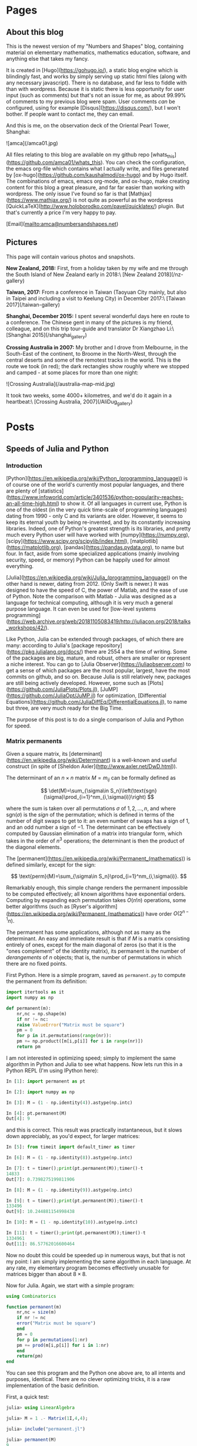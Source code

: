 #+STARTUP: content
#+AUTHOR: Alasdair McAndrew
#+HUGO_BASE_DIR: /home/amca/Nextcloud/Blogs/Hugo/whats_this
# #+HUGO_AUTO_SET_LASTMOD: t

* Pages
  :PROPERTIES:
  :EXPORT_HUGO_CUSTOM_FRONT_MATTER: :noauthor true :nocomment true :nodate true :nopaging true :noread true
  :EXPORT_HUGO_SECTION: pages
  :EXPORT_HUGO_WEIGHT: auto
  :END:
** About this blog
   :PROPERTIES:
   :EXPORT_FILE_NAME: about
   :END:
This is the newest version of my "Numbers and Shapes" blog, containing material
on elementary mathematics, mathematics education, software, and anything else
that takes my fancy.

It is created in [Hugo](https://gohugo.io/), a static blog engine which is
blindingly fast, and works by simply serving up static html files (along with
any necessary javascript).  There is no database, and far less to fiddle with
than with wordpress.  Because it is static there is less opportunity for user
input (such as comments) but that's not an issue for me, as about 99.99% of
comments to my previous blog were spam.  User comments /can/ be configured,
using for example [Disqus](https://disqus.com/), but I won't bother.  If people
want to contact me, they can email.


And this is me, on the observation deck of the Oriental Pearl Tower, Shanghai:

![amca](/amca01.jpg)

All files relating to this blog are available on my github repo
[whats_this](https://github.com/amca01/whats_this).  You can check the
configuration, the emacs org-file which contains what I actually write, and
files generated by [ox-hugo](https://github.com/kaushalmodi/ox-hugo) and by Hugo
itself. The combinations of emacs, emacs org-mode, and ox-hugo, make creating
content for this blog a great pleasure, and far far easier than working with
wordpress.  The only issue I've found so far is that
[Mathjax](https://www.mathjax.org/) is not quite as powerful as the wordpress
[QuickLaTeX](http://www.holoborodko.com/pavel/quicklatex/) plugin.  But that's
currently a price I'm very happy to pay.

[Email](mailto:amca@numbersandshapes.net)

** Pictures
   :PROPERTIES:
   :EXPORT_FILE_NAME: pictures
   :END:
This page will contain various photos and snapshots.

*New Zealand, 2018:* First, from a holiday taken by my wife and me through the South Island of New
Zealand early in 2018:\ 
[New Zealand 2018](/nz-gallery)

*Taiwan, 2017:* From a conference in Taiwan (Taoyuan City mainly, but also in Taipei and
including a visit to Keelung City) in December 2017:\
[Taiwan 2017](/taiwan-gallery)

*Shanghai, December 2015:* I spent several wonderful days here en route to a
conference.  The Chinese gent in many of the pictures is my friend, colleague,
and on this trip tour-guide and translator Dr Xiangzhao Li:\ 
[Shanghai 2015](/shanghai_gallery)

*Crossing Australia in 2007:*  My brother and I drove from Melbourne, in the
South-East of the continent, to Broome in the North-West, through the central
deserts and some of the remotest tracks in the world.  This is the route we took
(in red); the dark rectangles show roughly where we stopped and camped - at some
places for more than one night:

![Crossing Australia](/australia-map-mid.jpg)

It took two weeks, some 4000+ kilometres, and we'd do it again in a heartbeat:\
[Crossing Australia, 2007](/AliDug_gallery)

* Posts
  :PROPERTIES:
  :EXPORT_HUGO_SECTION: post
  :END:
** Speeds of Julia and Python
:PROPERTIES:
:EXPORT_FILE_NAME: speeds_of_julia_and_python
:EXPORT_HUGO_CUSTOM_FRONT_MATTER: :mathjax true
:EXPORT_DATE: 2019-12-19
:END:
*** Introduction
[Python](https://en.wikipedia.org/wiki/Python_(programming_language)) is of
course one of the world's currently most popular languages, and there are plenty
of
[statistics](https://www.infoworld.com/article/3401536/python-popularity-reaches-an-all-time-high.html)
to show it.  Of all languages in current use, Python is one of the oldest
(in the very quick time-scale of programming languages) dating from 1990 - only
C and its variants are older.  However, it seems to keep its eternal youth by
being re-invented, and by its constantly increasing libraries.  Indeed, one of
Python's greatest strength is its libraries, and pretty much every Python user
will have worked with [numpy](https://numpy.org),
[scipy](https://www.scipy.org/scipylib/index.html),
[matplotlib](https://matplotlib.org), [pandas](https://pandas.pydata.org), to
name but four.  In fact, aside from some specialized applications (mainly
involving security, speed, or memory) Python can be happily used for almost everything.

[Julia](https://en.wikipedia.org/wiki/Julia_(programming_language)) on the other
hand is newer, dating from 2012. (Only Swift is newer.) It was designed to have
the speed of C, the power of Matlab, and the ease of use of Python.  Note the
comparison with Matlab - Julia was designed as a language for technical
computing, although it is very much a general purpose language.  It can even be
used for [low-level systems programming](https://web.archive.org/web/20181105083419/http://juliacon.org/2018/talks_workshops/42/).

Like Python, Julia can be extended through packages, of which there are many:
according to Julia's [package repository](https://pkg.julialang.org/docs/) there
are 2554 a the time of writing.  Some of the packages are big, mature, and
robust, others are smaller or represent a niche interest.  You can go to [Julia
Observer](https://juliaobserver.com) to get a sense of which packages are the
most popular, largest, have the most commits on github, and so on.  Because
Julia is still relatively new, packages are still being actively developed.
However, some such as [Plots](https://github.com/JuliaPlots/Plots.jl),
[JuMP](https://github.com/JuliaOpt/JuMP.jl) for optimization, [Differential
Equations](https://github.com/JuliaDiffEq/DifferentialEquations.jl), to name but
three, are very much ready for the Big Time. 

The purpose of this post is to do a single comparison of Julia and Python for
speed.

*** Matrix permanents 

Given a square matrix, its
[determinant](https://en.wikipedia.org/wiki/Determinant) is a well-known and
useful construct (in spite of [Sheldon Axler](http://www.axler.net/DwD.html)).

The determinant of an $n\times n$ matrix $M=m_{ij}$ can be formally defined as

\[ 
\det(M)=\sum_{\sigma\in S_n}\left(\text{sgn}(\sigma)\prod_{i=1}^nm_{i,\sigma(i)}\right) 
\] 

where the sum is taken over all permutations $\sigma$ of $1,2,\ldots,n$, and
where $\text{sgn}(\sigma)$ is the /sign/ of the permutation; which is defined in terms
of the number of digit swaps to get to it: an even number of swaps has a sign of
1, and an odd number a sign of $-1$.  The determinant can be effectively
computed by Gaussian elimination of a matrix into triangular form, which takes
in the order of $n^3$ operations; the determinant is then the product of the
diagonal elements.

The [permanent](https://en.wikipedia.org/wiki/Permanent_(mathematics)) is
defined similarly, except for the sign:

\[
\text{perm}(M)=\sum_{\sigma\in S_n}\prod_{i=1}^nm_{i,\sigma(i)}.
\]

Remarkably enough, this simple change renders the permanent impossible to be
computed effectively; all known algorithms have exponential orders.  Computing
by expanding each permutation takes $O(n!n)$ operations, some better algorithms (such
as [Ryser's algorithm](https://en.wikipedia.org/wiki/Permanent_(mathematics))
have order $O(2^{n-1}n)$.  

The permanent has some applications, although not as many as the determinant.
An easy and immediate result is that if $M$ is a matrix consisting entirely of
ones, except for the main diagonal of zeros (so that it is the "ones complement"
of the identity matrix), its permanent is the number of /derangements/ of $n$
objects; that is, the number of permutations in which there are no fixed points.

First Python.  Here is a simple program, saved as =permanent.py= to compute the permanent from its
definition:

#+BEGIN_SRC python
  import itertools as it
  import numpy as np

  def permanent(m):
      nr,nc = np.shape(m)
      if nr != nc:
	  raise ValueError("Matrix must be square")
      pm = 0
      for p in it.permutations(range(nr)):
	  pm += np.product([m[i,p[i]] for i in range(nr)])
      return pm
#+END_SRC

I am not interested in optimizing speed; simply to implement the same algorithm
in Python and Julia to see what happens.  Now lets run this in a Python REPL
(I'm using IPython here):

#+BEGIN_SRC python
In [1]: import permanent as pt

In [2]: import numpy as np

In [3]: M = (1 - np.identity(4)).astype(np.intc)                      

In [4]: pt.permanent(M)   
Out[4]: 9
#+END_SRC

and this is correct.  This result was practically instantaneous, but it slows
down appreciably, as you'd expect, for larger matrices:

#+BEGIN_SRC python
In [5]: from timeit import default_timer as timer 

In [6]: M = (1 - np.identity(8)).astype(np.intc)

In [7]: t = timer();print(pt.permanent(M));timer()-t
14833
Out[7]: 0.7398275199811906

In [8]: M = (1 - np.identity(9)).astype(np.intc)

In [9]: t = timer();print(pt.permanent(M));timer()-t
133496
Out[9]: 10.244881154998438

In [10]: M = (1 - np.identity(10)).astype(np.intc)

In [11]: t = timer();print(pt.permanent(M));timer()-t
1334961
Out[11]: 86.57762016600464
#+END_SRC

Now no doubt this could be speeded up in numerous ways, but that is not my
point: I am simply implementing the same algorithm in each language.  At any
rate, my elementary program becomes effectively unusable for matrices bigger
than about $8\times 8$.

Now for Julia.  Again, we start with a simple program:

#+BEGIN_SRC julia
  using Combinatorics

  function permanent(m)
      nr,nc = size(m)
      if nr != nc
	  error("Matrix must be square")
      end
      pm = 0
      for p in permutations(1:nr)
	  pm += prod(m[i,p[i]] for i in 1:nr)
      end
      return(pm)
  end
#+END_SRC

You can see this program and the Python one above are, to all intents and
purposes, identical.  There are no clever optimizing tricks, it is a raw
implementation of the basic definition.

First, a quick test:

#+BEGIN_SRC julia
julia> using LinearAlgebra

julia> M = 1 .- Matrix(1I,4,4);

julia> include("permanent.jl")

julia> permanent(M)
9
#+END_SRC

So far, so good.  Now for some time trials:

#+BEGIN_SRC julia
julia> using BenchmarkTools

julia> M = 1 .- Matrix(1I,8,8);

julia> @time permanent(M)
0.020514 seconds (201.61 k allocations: 14.766 MiB)
14833

julia> M = 1 .- Matrix(1I,9,9);

julia> @time permanent(M)
  0.245049 seconds (1.81 M allocations: 143.965 MiB, 33.73% gc time)
133496

julia> M = 1 .- Matrix(1I,10,10);

julia> @time permanent(M)
  1.336724 seconds (18.14 M allocations: 1.406 GiB, 3.20% gc time)
1334961
#+END_SRC

You'll see that Julia, thanks to its JIT compiler, is much much faster than
Python.  The point is that I didn't have to do anything here to access that
speed, it's just a splendid part of the language.

Winner: Julia, by a country mile.

*** A few words at the end

The timings given above are not absolute - running on a different system or with
different versions of Python, Julia, and their libraries, will give
different results.  But the point is not the exact times taken, but the /comparison/ of
time between Julia and Python.  

For what it's worth, I'm running a fairly recently upgraded version of Arch Linux
on a Lenovo Thinkpad X1 Carbon, generation 3.  I'm running Julia 1.3.0 and
Python 3.7.4.  The machine has 8Gb of memory, of which about 2Gb were free.

** Poles of inaccessibility
:PROPERTIES:
:EXPORT_FILE_NAME: poles_of_inaccessibility
:EXPORT_HUGO_CUSTOM_FRONT_MATTER: :mathjax true
:EXPORT_DATE: 2019-12-08
:END:

Just recently there was a news item about a solo explorer being the first
Australian to reach the Antarctic "Pole of Inaccessibility".  Such a Pole is
usually defined as that place on a continent that is furthest from the sea.  The
[South Pole](https://en.wikivoyage.org/wiki/South_Pole) is about 1300km from the
nearest open sea, and can be reached by specially fitted aircraft, or by
tractors and sleds along the 1600km "South Pole Highway" from McMurdo Base.
However, it is only about 500km from the nearest coast line on the Ross Ice
Shelf.  McMurdo Base is situated on the outside of the Ross Ice Shelf, so that
it is accessible from the sea.

The Southern Pole of Inaccessibility is about 870km further inland from the
South Pole, and is very hard to reach---indeed the first people there were a
Russian party in 1958, whose enduring legacy is a bust of Lenin at that Pole.
Unlike at the South Pole, there is no base or habitation there; just a frigid
wilderness.   The Southern Pole of Inaccessibility is 1300km from the nearest
coast.

A pole of inaccessibility on any landmass can be defined as the centre of the
largest circle that can be drawn entirely within it.  You can see all of these
for the world's continents at an [ArcGIS
site](https://apl.maps.arcgis.com/apps/MapJournal/index.html?appid=ce19bec7a3c541d0b95c449df9bb8eb5).
If you don't want to wait for the images to load, here is Antarctica:

#+attr_html: :width 600
[[/antarctica_poi.png]]

You'll notice that this map of Antarctica is missing the ice shelves, which fill
up most of the bays.  If the ice shelves are included, then we can draw a larger
circle.

As an image processing exercise, I decided to experiment, using the [distance
transform](https://en.wikipedia.org/wiki/Distance_transform) to measure
distances from the coasts, and [Julia](https://julialang.org) as the language.
Although Julia has now been in development for a decade, it's still a "new kid
on the block".  But some of its libraries (known as "packages") are remarkably
mature and robust.  One such is its imaging package
[Images](https://juliaimages.org/latest/).

In fact, we need to install and use several packages as well as Images: Colors,
FileIO, ImageView, Plots.  These can all be added with  =Pkg.add("packagename")= and brought
into the namespace with =using packagename=.  We also need an image to use, and
for Antarctica I chose this very nice map of the ice surface:

#+attr_html: :width 600
[[/antarctica.jpg]]

taken from a [BBC
report](https://www.bbc.com/news/science-environment-21692423).  The nice thing
about this map is that it shows the ice shelves, so that we can experiment with
and without them.  We start by reading the image, making it gray-scale, and
thresholding it so as to remove the ice-shelves:

#+BEGIN_SRC julia
julia> ant = load("antarctica.jpg");
julia> G = Gray.(ant);
julia> B = G .> 0.8;
julia> imshow(B)
#+END_SRC
 
which produces this:

#+attr_html: :width 600
[[/B.jpg]]

which as you see has removed the ice shelves.  Now we apply the distance
transform and find its maximum:

#+BEGIN_SRC julia
julia> D = distance_transform(feature_transform(B));
julia> findmax(D)
(116.48175822848829, CartesianIndex(214, 350))
#+END_SRC

This indicates that the largest distance from all edges is about 116, at pixel
location (214,350).  To show this circle on the image it's easiest to simply
plot the image, and then plot the circle on top of it.  We'll also plot the
centre, as a smaller circle:

#+BEGIN_SRC julia
julia> plot(ant,aspect_ratio = 1)
julia> x(t) = 214 + 116*cos(t)
julia> x(t) = 350 + 116*sin(t)
julia> xc(t) = 214 + 5*cos(t)
julia> xc(t) = 350 + 5*sin(t)
julia> plot!(y,x,0,2*pi,lw=3,lc="red",leg=false)
julia> plot!(yc,xc,0,2*pi,lw=2,lc="white",leg=false)
#+END_SRC

#+attr_html: :width 600
[[/ant_poi.png]]

This shows the Pole of Inaccessibility in terms of the actual Antarctic
continent.  However, in practical terms the ice shelves, even though not
actually part of the landmass, need to be traversed just the same.  To include
the ice shelves, we just threshold at a higher value:

#+BEGIN_SRC julia
julia> B1 = opening(G .> 0.95);
julia> D1 = distance_transform(feature_transform(B1));
julia> findmax(D1)
(160.22796260328596, CartesianIndex(225, 351))
#+END_SRC

The use of =opening= in the first line is to fill in any holes in the image: the
distance transform is very sensitive to holes.  Then we plot the continent again
with the two circles as above, but using this new centre and radius.  This
produces:

#+attr_html: :width 600
[[/ant2_poi.png]]

The position of the Pole of Inaccessibility has not in fact changed all that
much from the first one.

** An interesting sum
:PROPERTIES:
:EXPORT_FILE_NAME: an_interesting_sum
:EXPORT_HUGO_CUSTOM_FRONT_MATTER: :mathjax true
:EXPORT_DATE: 2019-12-02
:END:

I am not an analyst, so I find the sums of infinite series quite mysterious.
For example, here are three.  The first one is the value of $\zeta(2)$, very
well known, sometimes called the "Basel Problem" and first determined by (of
course) Euler:
\[
\sum_{n=1}^\infty\frac{1}{n^2}=\frac{\pi^2}{6}.
\]
Second, subtracting one from the denominator:
\[
\sum_{n=2}^\infty\frac{1}{n^2-1}=\frac{3}{4}
\]
This sum is easily demonstrated by partial fractions:
\[
\frac{1}{n^2-1}=\frac{1}{2}\left(\frac{1}{n-1}-\frac{1}{n+1}\right)
\]
and so the series can be expanded as:
\[
\frac{1}{2}\left(\frac{1}{1}-\frac{1}{3}+\frac{1}{2}-\frac{1}{4}+\frac{1}{3}-\frac{1}{5}\cdots\right)
\]
This is a /telescoping series/ in which every term in the brackets is cancelled
except for $1+1/ 2$, which produces the sum immediately.

Finally, add one to the denominator:
\[
\sum_{n=2}^\infty\frac{1}{n^2+1}=\frac{1}{2}(\pi\coth(\pi)-1).
\]
And /this/ sum is obtained from one of the [series
representations](http://functions.wolfram.com/ElementaryFunctions/Coth/06/05/)
for $\coth(z)$: 

\[
\coth(z)=\frac{1}{z}+2z\sum_{n=1}^\infty\frac{1}{\pi^2n^2+z^2}
\]

(for all $z$ except for when $\pi^2n^2+z^2=0$).

I was looking around for infinite series to give my numerical methods students to test
their powers of approximation, and I came across [this beauty](https://www.wolframalpha.com/input/?i=sum+1%2F(n^2%2Bn-1)%2C+n%3D1+to+infinity):
\[
\sum_{n=2}^\infty\frac{1}{n^2+n-1}=1+\frac{\pi}{\sqrt{5}}\tan\left(\frac{\sqrt{5}\pi}{2}\right).
\]
This led me on a mathematical treasure hunt through books and all over the
internet, until I had worked it out.  

My starting place, after googling "sum quadratic reciprocal" was a [very nice and
detailed post on
stackexchange](https://math.stackexchange.com/questions/1322086/series-of-reciprocals-of-a-quadratic-polynomial). This
post then referred to a [previous
one](https://math.stackexchange.com/questions/1294790/the-value-of-sum-n-inftyn-infty-frac1n2-z2-on-mathbbc-setmi/1294829#1294829)
started with the infinite product expression for $\sin(x)$ and turned it (by
taking logarithms and differentiating) into a series for $\cot(x)$.

However, I want an expression for $\tan(x)$, which means starting with the
infinite product form for $\sec(x)$, which is:

\[
\sec(x)=\prod_{n=1}^\infty\frac{\pi^2(2n-1)^2}{\pi^2(2n-1)^2-4x^2}.
\]
Making a substitution simplifies the expression in the product:
\[
\sec\left(\frac{\pi
x}{2}\right)=\prod_{n=1}^\infty\frac{(2n-1)^2}{(2n-1)^2-x^2}.
\]
Now take logs of both sides:

\[
\log\left(\sec\left(\frac{\pi x}{2}\right)\right)=
\sum_{n=1}^\infty\log\left(\frac{(2n-1)^2}{(2n-1)^2-x^2}\right)
\]

and differentiate:
\[
\frac{\pi}{2}\tan\left(\frac{\pi x}{2}\right)=
\sum_{n=1}^\infty\frac{2x}{(2n-1)^2-x^2}.
\]
Now we have to somehow equate this new sum on the right with our original sum.
So let's go back to it.

First of all, a bit of completing the square produces
\[
\frac{1}{n^2+n-1}=\frac{1}{\left(n+\frac{1}{2}\right)^2-\frac{5}{4}}=\frac{4}{(2n+1)^2-5}.
\]
This means that
\[
\sum_{n=1}^\infty\frac{1}{n^2+n-1}=\sum_{n=2}^\infty\frac{4}{(2n-1)^2-5}=
\frac{2}{\sqrt{5}}\sum_{n=2}^\infty\frac{2\sqrt{5}}{(2n-1)^2-5}.
\]
We have changed the index from $n=1$ to $n=2$ which allows the rewriting of
$2n+1$ as $2n-1$.  This means we are missing a first term.  Comparing the final sum with that for $\tan(x)$ above, we have
\[
\sum_{n=1}^\infty\frac{1}{n^2+n-1}=\frac{2}{\sqrt{5}}\left(\frac{\pi}{2}\tan\left(\frac{\pi
\sqrt{5}}{2}\right)-\frac{-\sqrt{5}}{2}\right)
\]
where the last term is the missing first term: the summand for $n=1$.  Simplifying the right hand side
produces
\[
\sum_{n=1}^\infty\frac{1}{n^2+n-1}=1+\frac{\pi}{\sqrt{5}}\tan\left(\frac{\sqrt{5}\pi}{2}\right).
\]
Note that the above series for $\tan(x)$ can be obtained directly, using a
general technique discussed (for example) in that [fine old text](https://en.wikipedia.org/wiki/A_Course_of_Modern_Analysis): "A Course in
Modern Analysis", by E. T. Whittaker and G. N. Watson.  If $f(x)$ has only
simple poles $a_n$ with residues $b_n$, then
\[
f(x) = f(0)+\sum_{n=1}^\infty\left(\frac{1}{x-a_n}+\frac{1}{a_n}\right).
\]
Expressing a function as a series of such reciprocals is known as
[Mittag-Leffler's
theorem](https://en.wikipedia.org/wiki/Mittag-Leffler's_theorem) and in fact
the series for $\tan(x)$ is given there as one of the examples.

** Runge's phenomenon in Geogebra
:PROPERTIES:
:EXPORT_FILE_NAME: runges_phenomenon_in_geogebra
:EXPORT_HUGO_CUSTOM_FRONT_MATTER: :mathjax true
:EXPORT_DATE: 2019-09-15
:END:

/Runge's phenomenon/ says roughly that a polynomial through equally spaced points
over an interval will wobble a lot near the ends.  Runge demonstrated this by
fitting polynomials through equally spaced point in the interval $[-1,1]$ on the
function
\[
\frac{1}{1+25x^2}
\]
and this function is now known as "Runge's function".

It turns out that Geogebra can illustrate this extremely well.

*** Equally spaced vertices

Either open up your local version of Geogebra, or go to
http://geogebra.org/graphing.  In the boxes on the left, enter the following
expressions in turn:

1. Start by entering Runge's function
   \[
   f(x)=\frac{1}{1+25x^2}
   \]
   You should now either zoom in, or use the graph settings tool to display $x$
   between $-1.5$ and $1.5$.
1. Create a list of $x$ values:
   \[
   x1 = \frac{\\{-5..5\\}}{5}
   \] 
1. Use those values to create a set of points on the curve:
   \[
   p1 = (x1,f(x1))
   \]
1. Now create an interpolating polynomial through them:
   \[
   \mathsf{Polynomial}[p1(1)]
   \]

The resulting graph looks like this:

#+attr_html: :width 600
[[/runge1.png]]

# ![Equally spaced x-values](/runge1.png)

*** Chebyshev vertices

For the purpose of this post, we'll take the Chebyshev vertices to be those
points in the graph whose $x$ coordinates are given by

\[
x_k = \cos\left(\frac{k\pi}{10}\right)
\] 
for $k = 0,1,2,\ldots 10$.  These values are more clustered at the ends of the
interval.

In Geogebra:

1. As before, enter the $x$ values first:
   \[
   x2 = \cos(\frac{\\{0..10\\}\cdot\pi}{10})
   \]
1. Then turn them into a sequence of points on the curve 
   \[
   p2 = (x2,f(x2))
   \]
1. Finally create the polynomial through them: $\mathsf{Polynomial}(p2(1))$.

And /this/ graph looks like this:

#+attr_html: :width 600
[[/runge2.png]]

You'll notice how better the second polynomial hugs the curve.  The issue is
even more pronounced with 21 points, either separated by $0.1$, or with
$x$ values given by the cosine function again.  All we need do is to change the
definitions of the $x$ value sequences $x1$ and $x2$ to:

\[
\eqalign{
x1 &= \frac{\\{-10..10\\}}{10}\\
x2 &= \cos(\frac{\\{0..20\\}\pi}{20})
}
\]

In fact, you can create a slider $1\le N \le 20$, say, and then define

\[
\eqalign{
x1 &= \frac{\\{-N..N\\}}{N}\\
x2 &= \cos(\frac{\\{0..2N\\}\pi}{2N})
}
\]

and then see how as $N$ increases, the "Chebyshev" interpolant fits the curve
better than the equally spaced interpolant.  For $N=20$, the turning points of
the equally spaced polynomial have $y$ values as high as $59.78$.

*** Integration

Using equally spaced values to create an interpolating polynomial and then
integrating that polynomial is [Newton-Cotes
integration](https://en.wikipedia.org/wiki/Newton-Cotes_formulas).
Runge's phenomenon shows why it is better to partition the interval into small
sub-intervals and apply a low-order rule to each one.  For example, with 20
points on the curve, we would be better applying Simpson's rule to each pair of
two sub-intervals, and adding the result.  Using a 21-point polynomial is
equivalent to a Newton-Cotes rule of order 20, which is far too inaccurate to
use.

With our curve $f(x)$, and our equal-spaced polynomial $g(x)$, the integrals are

\[
\eqalign{
\int^1_{-1}\frac{1}{1+25x^2}\,dx&=\frac{2}{5}\arctan(5)\approx
0.5493603067780064\\
\int^1_{-1}g(x)\,dx&\approx -5.369910417304622
}
\]

However, using the polynomial through the Chebyshev nodes:

\[
\int^1_{-1}h(x)\approx 0.5498082303389538.
\]

The absolute errors between the integral values and the exact values are thus
(approximately) $5.92$ and $0.00045$ respectively.

Integrating an interpolating polynomial through Chebyshev nodes is one way of
implementing [Clenshaw-Curtis quadrature](https://en.wikipedia.org/wiki/Clenshaw-Curtis_quadrature).

Note that using Simpson's rule on our 21 points produces a value of
0.5485816035037206, which has absolute error of about $0.0012$.

** Fitting the SIR model of disease to data in Python
:PROPERTIES:
:EXPORT_FILE_NAME: fitting_sir_to_data_in_python
:EXPORT_HUGO_CUSTOM_FRONT_MATTER: :mathjax true
:EXPORT_DATE: 2019-08-09
:END:

*** Introduction and the problem

The SIR model for spread of disease was first proposed in 1927 in a collection
of three articles in the Proceedings of the Royal Society by [Anderson Gray
McKendrick](https://en.wikipedia.org/wiki/Anderson_Gray_McKendrick) and [William
Ogilvy Kermack](https://en.wikipedia.org/wiki/William_Ogilvy_Kermack); the
resulting theory is known as [Kermack–McKendrick
theory](https://en.wikipedia.org/wiki/Kermack%E2%80%93McKendrick_theory); now
considered a subclass of a more general theory known as [compartmental
models](https://en.wikipedia.org/wiki/Compartmental_models_in_epidemiology) in
epidemiology.  The three original articles were republished in 1991, in a special issue
of the [Bulletin of Mathematical 
Biology](https://link.springer.com/journal/11538/53/1/page/1).

The SIR model is so named because it assumes a static population, so no births
or deaths, divided into three mutually exclusive classes: those /susceptible/ to
the disease; those /infected/ with the disease, and those /recovered with
immunity/ from the disease.  This model is clearly not applicable to all
possible epidemics: there may be births and deaths, people may be re-infected, and so
on.  More complex models take these and other factors into account.

The SIR model consists of three non-linear ordinary differential equations,
parameterized by two growth factors $\beta$ and $\gamma$:

\begin{eqnarray*}
\frac{dS}{dt}&=&-\frac{\beta IS}{N}\\
\frac{dI}{dt}&=&\frac{\beta IS}{N}-\gamma I\\
\frac{dR}{dt}&=&\gamma I
\end{eqnarray*}

Here $N$ is the population, and since each of $S$, $I$ and $R$ represent the
number of people in mutually exclusive sets,  we
should have $S+I+R=N$.  Note that the right hand sides of the equations sum to
zero, hence
\[
\frac{dS}{dt}+\frac{dI}{dt}+\frac{dR}{dt}=\frac{dN}{dt}=0
\]
which indicates that the population is constant.

The problem here is to see if values of $\beta$ and $\gamma$ can be found which
will provide a close fit to a well-known epidemiological case study: that of
influenza in a British boarding school.  This was described in a 1978 issue of
the [British Medical
Journal](https://www.ncbi.nlm.nih.gov/pmc/articles/PMC1603269/pdf/brmedj00115-0064.pdf).
 
This should provide a good test of the SIR model, as it satisfies all of the
criteria.  In this case there was a total population of 763, and an outbreak of
14 days, with infected numbers as:

#+begin_export html
<style>
.tab table {
  width: 100%;
}
.tab th,
}
.tab td {
    padding: 5px;
    text-align: right;
}
</style>
#+end_export
#+attr_html: :class tab
|             |   |   |   |    |    |     |     |     |     |     |     |    |    |    |    |   |   |
|-------------+---+---+---+----+----+-----+-----+-----+-----+-----+-----+----+----+----+----+---+---|
| Day:        | 1 | 2 | 3 |  4 |  5 |   6 |   7 |   8 |   9 |  10 |  11 | 12 | 13 | 14 | 15 |   |   |
|-------------+---+---+---+----+----+-----+-----+-----+-----+-----+-----+----+----+----+----+---+---|
| Infections: | 1 | 3 | 6 | 25 | 73 | 222 | 294 | 258 | 237 | 191 | 125 | 69 | 27 | 11 |  4 |   |   |

Some years ago, on my old (and now taken off line) blog, I explored using
[Julia](https://julialang.org/) for this task, which was managed easily (once I
got the hang of Julia syntax).  However, that was five years ago, and when I
tried to recreate it I found that Julia has changed over the last five years,
and my original comments and code no longer worked.  So I decided to experiment
with Python instead, in which I have more expertise, or at least, experience.

*** Using Python

**** Setup and some initial computation

We start by importing some of the modules and functions we need, and define the data
from the table above:

#+BEGIN_SRC python
import matplotlib.pyplot as plt
import numpy as np
from scipy.integrate import solve_ivp

data = [1, 3, 6, 25, 73, 222, 294, 258, 237, 191, 125, 69, 27, 11, 4]
#+END_SRC

Now we enter the SIR system with some (randomly chosen) values of $\beta$ and
$\gamma$, using syntax conformable with the solver =solve_ivp=:

#+BEGIN_SRC python
beta,gamma = [0.01,0.1]

def SIR(t,y):
    S = y[0]
    I = y[1]
    R = y[2]
    return([-beta*S*I, beta*S*I-gamma*I, gamma*I])
#+END_SRC

We can now solve this system using =solve\_ivp= and plot the results:

#+BEGIN_SRC python
sol = solve_ivp(SIR,[0,14],[762,1,0],t_eval=np.arange(0,14.2,0.2))

fig = plt.figure(figsize=(12,4))
plt.plot(sol.t,sol.y[0])
plt.plot(sol.t,sol.y[1])
plt.plot(sol.t,sol.y[2])
plt.plot(np.arange(0,15),data,"k*:")
plt.grid("True")
plt.legend(["Susceptible","Infected","Removed","Original Data"])
#+END_SRC

Note that we have used the =t_eval= argument in our call to =solve_ivp= which
allows us to exactly specify the points at which the solution will be given.
This will allow us to align points in the computed values of $I$ with the
original data.

The output is this plot:

![First SIR plot](/first_sir_plot.png)

There is a nicer plot, with more attention paid to setup and colours,
[here](https://scipython.com/book/chapter-8-scipy/additional-examples/the-sir-epidemic-model/). 
This use of scipy to solve the SIR equations uses the =odeint= tool.  This
works perfectly well, but I believe it is being deprecated in favour of
=solve_ivp=.

**** Fitting the data

To find values $\beta$ and $\gamma$ with a better fit to the data, we start by
defining a function which gives the sum of squared differences between the data
points, and the corresponding values of $I$.  The problem will then be minimize
that function.

#+BEGIN_SRC python
def sumsq(p):
    beta, gamma = p
    def SIR(t,y):
        S = y[0]
        I = y[1]
        R = y[2]
        return([-beta*S*I, beta*S*I-gamma*I, gamma*I])
    sol = solve_ivp(SIR,[0,14],[762,1,0],t_eval=np.arange(0,14.2,0.2))
    return(sum((sol.y[1][::5]-data)**2))
#+END_SRC

As you see, we have just wrapped the SIR definition and its solution inside a
calling function whose variables are the parameters of the SIR equations.

To minimize this function we need to import another python function first:

#+BEGIN_SRC python
from scipy.optimize import minimize

msol = minimize(sumsq,[0.001,1],method='Nelder-Mead')
msol.x
#+END_SRC

with output:

#+BEGIN_SRC python
array([0.00218035, 0.44553886])
#+END_SRC

To see if this does provide a better fit, we can simply run the solver with
these values, and plot them, as we did at the beginning:

#+BEGIN_SRC python
beta,gamma = msol.x
def SIR(t,y):
    S = y[0]
    I = y[1]
    R = y[2]
    return([-beta*S*I, beta*S*I-gamma*I, gamma*I])
#+END_SRC

#+BEGIN_SRC python
sol = solve_ivp(SIR,[0,14],[762,1,0],t_eval=np.arange(0,14.2,0.2))
#+END_SRC

#+BEGIN_SRC python
fig = plt.figure(figsize=(10,4))
plt.plot(sol.t,sol.y[0],"b-")
plt.plot(sol.t,sol.y[1],"r-")
plt.plot(sol.t,sol.y[2],"g-")
plt.plot(np.arange(0,15),data,"k*:")
plt.legend(["Susceptible","Infected","Removed","Original Data"])
#+END_SRC

with output:

![Second SIR plot](/second_sir_plot.png)

and as you see, a remarkably close fit!

** Mapping voting gains between elections
:PROPERTIES:
:EXPORT_FILE_NAME: mapping_voting_gains_between_elections
:EXPORT_HUGO_CUSTOM_FRONT_MATTER: :mathjax true
:EXPORT_DATE: 2019-07-21
:END:

So this goes back quite some time to the recent Australian Federal election on
May 18.  In my own electorate (known formally as a "Division") of Cooper, the
Greens, who until recently had been showing signs of winning the seat, were
pretty well trounced by Labor.

**** Some background asides

First, "Labor" as in "Australian Labor Party" is spelled the
American way; that is, without a "u", even though "labour" meaning work, is so
spelled in Australian English.  This is because much of Australia's pre-federal
political history has a large American influence; indeed one of the loudest
political voices in the 19th century was [King
O'Malley](https://en.wikipedia.org/wiki/King_O%27Malley) who was born in 1858 in
Kansas, and didn't come to Australia until he was about 30. He was responsible,
amongst other things, for selecting the site for Canberra (the nation's capital)
and in selecting Walter Burley Griffin as its architect.  As well, the
Australian Constitution shows a large American influence; the constitutions of
both countries bear a remarkably close resemblance, and Australia's parliament
is modelled on that of the United States Congress.

Second, my electorate was formerly known as "Batman" after [John
Batman](https://en.wikipedia.org/wiki/John_Batman), the supposed founder of
Melbourne.  However, Batman was known in his lifetime as a contemptible figure,
and the historical record well bears out the description of him as "the vilest
man I have ever known".  He was responsible for the slaughter of indigenous
peoples, and his so called "treaty" with the people of the Kulin Nation in
exchange for land on what would would become Melbourne is considered invalid.
In respect for the local peoples ("who have never ceded sovereignty"), the
electorate was renamed last year in honour of 
[William Cooper](https://en.wikipedia.org/wiki/William_Cooper_(Aboriginal_Australian)), a
Yorta Yorta elder, a tireless activist for Aboriginal rights, and the only
individual in the world to lodge a formal protest to a German embassy on the
occasion of Kristallnacht.

**** Back to mapping

All I wanted to do was to map the size of Labor's gains (over the Greens)
between the last election in 2016 and this one, at
each polling booth in the electorate.  For this I used the following Python
packages: [matplotlib](https://matplotlib.org/),
[pandas](https://pandas.pydata.org/), [geopandas](http://geopandas.org/),
[numpy](https://numpy.org/),
[cartopy](https://scitools.org.uk/cartopy/docs/latest/). The nice thing about
Python, for me at least, is the ease of prototyping, and the availability of
packages for just about everything.  Indeed, for an amateur programmer like
myself, one of the biggest difficulties is finding the right package for the
job.  There's a score or more for GIS alone.

All information about the election can be downloaded from the [Australian
Electorial Commission
tallyroom](https://tallyroom.aec.gov.au/HouseDefault-24310.htm).  And the GIS
information can be obtained also from the
[AES](https://www.aec.gov.au/Electorates/gis/gis_datadownload.htm).  The
Victorian [shapefile](https://en.wikipedia.org/wiki/Shapefile) needs to be
unzipped before using.

Then the map set-up looks like this:

#+begin_src python
shp = gpd.read_file('VicMaps/E_AUGFN3_region.shp')
cooper = shp.loc[shp['Elect_div']=='Cooper']
bounds = cooper.geometry.bounds
bg = bounds.values[0]  # latitude, longitude of extent of region
pad = 0.01             # padding for display
extent = [bg[0]-pad,bg[2]+pad,bg[1]-pad,bg[3]+pad]
#+end_src

The idea of the padding is simply to ensure that the map, once displayed,
extends beyond the area of the electorate.  The units are degrees of latitude
and longitude.  In Melbourne, at about 37.8 degrees south, 0.01 degrees latitude
corresponds to about 1.11km, and 0.01 degrees longitude corresponds to about 0.88km.

Now we need to determine the percentage of votes to Labor (on a two-party
preferred computation) which again involves reading material from the AEC site.
I downloaded it first, but it could also be read directly from the site into
pandas.

#+begin_src python
# Get all votes by polling booths in Cooper for 2019
b19 = pd.read_csv('Elections/TCPByCandidateByPollingPlaceVIC-2019.csv')  # b19 = booths, 2019
v19 = b19.loc[b19.DivisionNm=='Cooper'] # v19 = Cooper Booths, 2019
v19 = v19[['PollingPlace','PartyAb','OrdinaryVotes']]
v19r = v19.loc[v19.PartyAb=='GRN']
v19k = v19.loc[v19.PartyAb=='ALP']
v19c = v19r.merge(v19k,left_on='PollingPlace',right_on='PollingPlace')  # Complete votes
v19c['Percent_x'] = (v19c['OrdinaryVotes_x']*100/(v19c['OrdinaryVotes_x']+v19c['OrdinaryVotes_y'])).round(2)
v19c['Percent_y'] = (v19c['OrdinaryVotes_y']*100/(v19c['OrdinaryVotes_x']+v19c['OrdinaryVotes_y'])).round(2)
v19c = v19c.dropna()
# note: suffix -x is GRN; suffix _y is ALP
#+end_src

The next step is to determine the positions of all polling places.  For
simplification, I'm only interested in places used in both this most recent
election, and the previous federal election in 2016:

#+BEGIN_SRC python
v16 = pd.read_csv('Elections/Batman2016_TCP.csv')
v_both = v16.merge(v19c,right_on='PollingPlace',left_on='Booth')
c19 = pd.read_csv('Elections/Cooper_PollingPlaces.csv')
c19 = c19.drop(44).reset_index()  # Drop Special Hospital, which has index 44
v_all=v_both.merge(c19,left_on='PollingPlace',right_on='PollingPlaceNm')
lats = np.array(v_all['Latitude'])
longs = np.array(v_all['Longitude'])
booths = np.array(v_all['PollingPlaceNm'])
diffs = np.array(v_all['Percent_y']-v_all['ALP percent']) # change in ALP percentage
#+END_SRC

Having now got the boundary of the electorate, the positions of each polling
booth, the percentage change in votes for Labor, the map can now be created and
displayed:

#+BEGIN_SRC python
fig = plt.figure(figsize = (16,16))
tiler = GoogleTiles()
ax = plt.axes(projection=tiler.crs)
ax.set_extent(extent)
ax.add_image(tiler, 13, interpolation='hanning')
ax.add_geometries(cooper.geometry,crs=ccrs.PlateCarree(),facecolor='none',edgecolor='k',linewidth=2)
for i in range(34):
    if diffs[i]>0:
        ax.plot(longs[i],lats[i],marker='o',markersize=diffs[i],markerfacecolor='r',transform=ccrs.Geodetic())
    else:
        ax.plot(longs[i],lats[i],marker='o',markersize=-diffs[i],markerfacecolor='g',transform=ccrs.Geodetic())
plt.show()
#+END_SRC

I found by trial and error that Hanning interpolation seemed to give the best
results.

![Swings 2019](/swings.jpg)

So this image shows not the size of Labor's /vote/, but the size of Labor's
/gain/ since the previous election.  The larger gains are in the southern part of
the electorate: the northern part has always been more Labor friendly, and so the
gains were smaller there.

** Educational disciplines: size against market growth
:PROPERTIES:
:EXPORT_FILE_NAME: educational_disciplines
:EXPORT_HUGO_CUSTOM_FRONT_MATTER: :mathjax true
:EXPORT_DATE: 2019-06-15
:END:

Here is an [interactive version](/educ.html) of this diagram:

[![APF Figure 4](/APF_figure_4_small.png)](/APF_figure_4.png)

(click on the image to show a larger version.)

** Tschirnhausen transformations and the quartic
:PROPERTIES:
:EXPORT_FILE_NAME: tschirnhausens_transformations_quartic
:EXPORT_HUGO_CUSTOM_FRONT_MATTER: :mathjax true
:EXPORT_DATE: 2019-05-05
:END:

Here we show how a Tschirnhausen transformation can be used to solve a quartic
equation.  The steps are:
1.  Ensure the quartic is missing the cubic term, and its initial coefficient
   is 1.  We can do this by first dividing by the initial coefficient to obtain
   an equation
   \[
   x^4+b_3x^3+b_2x^2+b_1x+b_0=0
   \]
   and then replace the variable $x$ with $y=x-b_3/ 4$.  This will produce a monic
   quartic equation missing the cubic term.

   We can thus take
   \[
   x^4+bx^2+cx+d=0
   \]
   as a completely general formulation of the quartic equation. 
2.  Now apply the Tschirnhausen transformation
   \[
   y = x^2+rx+s
   \]
   using the resultant, which will produce a quartic equation in $y$.
3.  Chose $r$ and $s$ so that the coefficients of the linear and cubic terms are
   zero.  This will require solving a cubic equation.
4.  Substitute those $r,s$ values into the resultant, which will produce a
   biquadratic equation in $y$:
   \[
   y^4+Ay^2+B=0.
   \]
   This can be readily solved as it's a quadratic in $y^2$.  Finally, for each value of
   $y$, and using the $r,s$ values, solve
   \[
   x^2+rx+s-y=0.
   \]
   This will in fact produce eight values, of which four are the solution to the
   original quartic.  

*** An example

Consider the equation
\[
x^4-94x^2-480x-671=0
\]
which has solutions
\begin{align*}
x &= -2 \, \sqrt{5} \pm \sqrt{3} \sqrt{9 -4\, \sqrt{5}},\\
x &=  2 \, \sqrt{5} \pm \sqrt{3} \sqrt{9 + 4 \, \sqrt{5}}
\end{align*}
Note that these relatively nice solutions arise from the polynomial being
factorizable in the number field $\mathbb{Q}[\sqrt{5}]$.  We can show this using
[Sagemath](http://www.sagemath.org): 

#+begin_src python
N.<a> = NumberField(x^2-5)
K.<x> = N[]
factor(x^4 - 94*x^2 - 480*x - 671)
#+end_src
\[ 
(x^{2} - 4 a x - 12 a - 7) \cdot (x^{2} + 4 a x + 12 a - 7) 
\] 

We shall continue to use Sagemath to perform all the dirty work; here's how this
solution works:

#+begin_src python
var('x,y,r,s')
qx = x^4 - 94*x^2 - 480*x - 671
res = qx.resultant(y-x^2-r*x-s,x).poly(y)
#+end_src

We now want to find the values of $r$ and $s$ to eliminate the linear and cubic
terms.  The cubic term is easy:

#+begin_src python
res.coefficient(y,3)
#+end_src
\[
-4s-188
\]
and so
#+begin_src python
s_sol = solve(res.coefficient(y,3),s,solution_dict=True)
#+end_src
and we can substitute this into the linear coefficient:
#+begin_src python
res.coefficient(y,1).subs(s_sol[0]).factor()
#+end_src
\[
-480(r+10)(r+8)(r+6).
\]
In general the coefficient would not be as neatly factorizable as this, but we
can still find the values of $r$:
#+begin_src python
r_sol = solve(res.coefficient(y,1).subs(s_sol[0]),r,solution_dict=True)
#+end_src
We can choose any value we like; here let's choose the first value and
substitute it into the resultant from above, first creating a dictionary to
hold the $r$ and $s$ values:
#+begin_src python
rs = s_sol[0].copy()
rs.update(r_sol[0])
rs
#+end_src
\[
\lbrace s:-47,r:-8\rbrace
\]
#+begin_src python
res.subs(rs)
#+end_src
\[
y^4-256y^2+1024
\]
#+begin_src python
y_sol = solve(res.subs(rs),y,solution_dict=True)
#+end_src
This will produce four values of $y$, and for each one we solve the equation
\[
x^2+rx+s-y=0
\]
for $x$:
#+begin_src python
for ys in ysol:
    display(solve((x^2+r*x+s-y).subs(rs).subs(ys),x))
#+end_src
\begin{align*}
x &= -\sqrt{-4 \, \sqrt{2 \, \sqrt{15} + 8} + 63} + 4,& 
x &= \sqrt{-4 \, \sqrt{2 \, \sqrt{15} + 8} + 63} + 4\\
x &= -\sqrt{4 \, \sqrt{2 \, \sqrt{15} + 8} + 63} + 4,&
x& = \sqrt{4 \,\sqrt{2 \, \sqrt{15} + 8} + 63} + 4\\
x& = -\sqrt{-4 \, \sqrt{-2 \, \sqrt{15} + 8} + 63} + 4,&
x& = \sqrt{-4 \,\sqrt{-2 \, \sqrt{15} + 8} + 63} + 4\\
x& = -\sqrt{4 \, \sqrt{-2 \, \sqrt{15} + 8} + 63} + 4,&
x& = \sqrt{4 \, \sqrt{-2 \, \sqrt{15} + 8} + 63} + 4
\end{align*}
We can check these values to see which ones are actually correct.  But to
experiment, we can determine the minimal polynomial of each value given:
#+begin_src python
for ys in ysol:
    s1 = solve((x^2+r*x+s-y).subs(rs).subs(ys),x,solution_dict=True)
    ql = [QQbar(z[x]).minpoly() for z in s1]
    display(ql) 
#+end_src
\begin{align*}
&x^{4} - 94 x^{2} - 480 x - 671,&& x^{4} - 32 x^{3} + 290 x^{2} - 64 x - 6431&\\
&x^{4} - 94 x^{2} - 480 x - 671,&& x^{4} - 32 x^{3} + 290 x^{2} - 64 x - 6431&\\
&x^{4} - 32 x^{3} + 290 x^{2} - 64 x - 6431,&& x^{4} - 94 x^{2} - 480 x - 671&\\
&x^{4} - 94 x^{2} - 480 x - 671,&& x^{4} - 32 x^{3} + 290 x^{2} - 64 x - 6431&
\end{align*}
Half of these are the original equation we tried to solve.  And the others?
#+begin_src python
qx.subs(x=8-x).expand()
#+end_src
\[
x^{4} - 32 x^{3} + 290 x^{2} - 64 x - 6431
\]
This is in fact what we should expect, from solving the equation
\[
x^2+rx+s-y=0
\]
If the roots are $x_1$ and $x_2$, then by Vieta's formulas $x_1+x_2=-(-r)=r$.

*** Further comments

The trouble with this method is that it only works nicely on some equations.  In
general, the snarls of square, cube, and fourth roots become unwieldy
very quickly.  For example, consider the equation
\[
x^4+6x^2-60x+36=0
\]
which according to Cardan in [Ars Magna](https://en.wikipedia.org/wiki/Ars_Magna_(Gerolamo_Cardano)) (Chapter XXXIX, Problem V) was first
solved by Ferrari.

Taking the resultant with $y-x^2-rx-s$ as a polynomial on $y$, we find that the
coefficient of $y^3$ is $-4s+12$, and so $s=3$.  Substituting this in the
linear coefficient, we obtain this cubic in $r$:
\[
5r^3-9r^2-60r+300=0.
\]
The simplest (real) solution is:
\[
r = \frac{1}{5} \, {\left(50 \, \sqrt{3767} - 3273\right)}^{\frac{1}{3}} + \frac{109}{5 \, {\left(50 \, \sqrt{3767} - 3273\right)}^{\frac{1}{3}}} + \frac{3}{5}
\]
Substituting these values of $r$ and $s$ into the resultant, we obtain the
equation
\[
y^4+c_2y^2+c_0=0
\]
with
\[
c_2=\frac{6 \, {\left({\left(50 \, \sqrt{3767} - 3273\right)}^{\frac{2}{3}}
{\left(50 \, \sqrt{3767} - 18969\right)} - {\left(7200 \, \sqrt{3767} -
483193\right)} {\left(50 \, \sqrt{3767} - 3273\right)}^{\frac{1}{3}} + 100 \,
\sqrt{3767} - 6546\right)}}{25 \, {\left(50 \, \sqrt{3767} - 3273\right)}}
\]
and
\[
  c_0=\frac{27\left(% 
    \begin{array}{l}
      2\,(14353657451700 \, \sqrt{3767} - 880869586608887)\,
      (50 \, \sqrt{3767} - 3273)^{\frac{2}{3}}\\
      \quad+109541 \, (2077754350 \, \sqrt{3767} - 127532539917) (50 \,
      \sqrt{3767} - 3273)^{\frac{1}{3}}\quad{}\\
      \hspace{18ex} - 5262543802068000 \, \sqrt{3767} + 322980491997672634
    \end{array}%
   \right)}
  {625 \, {\left(2077754350 \, \sqrt{3767} -
 127532539917\right)} {\left(50 \, \sqrt{3767} - 3273\right)}^{\frac{1}{3}}}
\]
Impressed?

Right, so we solve the equation for $y$, to obtain
\[
y=\pm\sqrt{-\frac{1}{2}c_2\pm\frac{1}{2}\sqrt{c_2^2-4c_0}}.
\]
For each of those values of $y$, we solve the equation
\[
x^2+rx+s-y=0
\]
to obtain (for example)
\[
x= = -\frac{1}{2} \, r \pm \frac{1}{2} \, \sqrt{r^{2} - 4 \, s + 4 \,
\sqrt{-\frac{1}{2} \, c_{2} + \frac{1}{2} \, \sqrt{c_{2}^{2} - 4 \, c_{0}}}}
\]
With $r$ being the solution of a cubic equation, and $c_0$, $c_2$ being the
appalling expressions above, you can see that this solution, while "true" in a
logical sense, is hardly useful or enlightening.

Cardan again: "So progresses arithmetic subtlety, the end of which, it is said,
is as refined as it is useless."

** Tschirnhausen's solution of the cubic
:PROPERTIES:
:EXPORT_FILE_NAME: tschirnhausens_solution_of_the_cubic
:EXPORT_HUGO_CUSTOM_FRONT_MATTER: :mathjax true
:EXPORT_DATE: 2019-05-05
:END:

A general cubic /polynomial/ has the form
\[
ax^3+bx^2+cx+d
\]
but a general cubic /equation/ can have the form
\[
x^3+ax^2+bx+c=0.
\]
We can always divide through by the coefficient of $x^3$ (assuming it to be
non-zero) to obtain a monic equation; that is, with leading coefficient of 1.
We can now remove the $x^2$ term by replacing $x$ with $y-a/3$:
\[
\left(y-\frac{a}{3}\right)^{\negmedspace 3}+a\left(y-\frac{a}{3}\right)^{\negmedspace 2}
+b\left(y-\frac{a}{3}\right)+c=0.
\]
Expanding and simplifying produces
\[
y^3+\left(b-\frac{a^2}{3}\right)y+\frac{2}{27}a^3-\frac{1}{3}ab+c=0.
\]
In fact this can be simplified by writing the initial equation as
\[
x^3+3ax^2+bx+c=0
\]
and then substituting $x=y-a$ to obtain
\[
y^3+(b-3a^2)y+(2a^3-ab+c)=0.
\]
This means that in fact an equation of the form
\[
y^3+Ay+B=0
\]
is a completely general form of the cubic equation.  Such a form of a cubic
equation, missing the quadratic term, is known as a /depressed cubic/.

We could go even further by substituting 
\[
y=z\sqrt{A}
\]
to obtain

\[
A^{3/ 2}z^3+A\sqrt{A}z+B=0
\]

and dividing through by \(A^{3/ 2}\) to produce

\[
z^3+z+BA^{-3/ 2}=0.
\]

This means that 

\[
z^3+z+W=0
\]

is also a perfectly general form for the cubic equation.

*** Cardan's method

Although this is named for [Gerolamo
Cardano](https://en.wikipedia.org/wiki/Gerolamo_Cardano) (1501-1576), the method
was in fact discovered by [Niccolò
Fontana](https://en.wikipedia.org/wiki/Niccolò_Fontana_Tartaglia) (1500-1557),
known as Tartaglia ("the stammerer") on account of a injury obtained when a
soldier slashed his face when he was a boy.  In the days before peer review and
formal dissemination of ideas, any new mathematics was closely guarded:
mathematicians would have public tests of skill, and a new solution method was
invaluable.  After assuring Tartaglia that his new method was safe with him,
Cardan then proceeded to publish it as his own in his magisterial /Ars Magna/
in 1545.  A fascinating account of the mix of Cardan, Tartaglia, and several
other egotistic mathematicians of the time, can be [read
here](http://brain.caltech.edu/ist4/lectures/Cardano-Tartaglia_Dispute.pdf).

Cardan's method solves the equation
\[
x^3-3ax-2b=0
\]
noting from above that this is a perfectly general form for the cubic, and where
we have introduced factors of $-3$ and $-2$ to eliminate fractions later on.  We start by
assuming that the solution will have the form
\[
x=p^{1/ 3}+q^{1/ 3}
\]
and so
\[
x^3=(p^{1/ 3}+q^{1/ 3})^3=p+3p^{2/ 3}q^{1/ 3}+3p^{1/ 3}q^{2/ 3}+q.
\]
This last can be written as
\[
p+q+3p^{1/ 3}q^{1/ 3}(p^{1/ 3}+q^{1/ 3}).
\]
We can thus write
\[
x^3=3p^{1/ 3}q^{1/ 3}x+p+q
\]
and comparing with the initial cubic equation we have
\[
3p^{1/ 3}q^{1/ 3}=3a,\quad p+q=2b.
\]
These can be written as
\[
pq=a^3,\quad p+q=2b
\]
for which the solutions are 
\[
p,q=b\pm\sqrt{b^2-a^3}
\]
and so
\[
x = (b+\sqrt{b^2-a^3})^{1/ 3}+(b-\sqrt{b^2-a^3})^{1/ 3}.
\]
This can be written in various different ways.

For example,
\[
x^3-6x-6=0
\]
for which $a=2$ and $b=3$.  Here $b^2-a^3=1$ and so one solution is
\[
x=4^{1/ 3}+2^{1/ 3}.
\]
Given that a cubic must have three solutions, the other two are
\[
\omega p^{1/ 3}+\omega^2 q^{1/ 3},\quad \omega^2 p^{1/ 3}+\omega q^{1/ 3}
\]
where $\omega$ is a cube root of 1, for example
\[
\omega=\frac{1}{2}+i\frac{\sqrt{3}}{2}.
\]

*** And so to Tschirnhausen

At the beginning we eliminated the $x^2$ terms from a cubic equation by a linear
substitution $x=y-a/3$ or $y=x+a/3$.  Writing in the year 1680, the German
mathematician [Ehrenfried Walther von
Tschirnhausen](https://en.wikipedia.org/wiki/Ehrenfried_Walther_von_Tschirnhaus)
(1651-1708) began experimenting with more general polynomial substitutions,
believing that it would be possible to eliminate other terms at the same time.
Such substitutions are now known as [Tschirnhausen
transformations](https://en.wikipedia.org/wiki/Tschirnhaus_transformation) and
of course the modern general approach places them squarely within field theory.  

Tschirnhausen was only partially correct: it is indeed possible to remove /some/
terms from a polynomial equation, and in 1858 the English mathematician [George
Jerrard](https://en.wikipedia.org/wiki/George_Jerrard) (1804-1863) showed that it
was possible to remove the terms of degree $n-1$, $n-2$ and $n-3$ from a
polynomial of degree $n$.  In particular, the general quintic equation can be
reduced to
\[
x^5+px+q=0
\]
which is known as the /Bring-Jerrard form/; also honouring Jerrard's predecessor,
the Swedish mathematician [Erland
Bring](https://en.wikipedia.org/wiki/Erland_Samuel_Bring) (1736-1798).  Note
that Jerrard was quite well aware of the work of Ruffini, Abel and Galois in
proving the general unsolvability by radicals of the quintic equation.

Neither Bring nor Tschirnhausen had the advantage of this knowledge, and both
were working towards a general solution of the quintic.

Happily, Tschirnhausen's work is available in an English translation, published
in the [ACM SIGSAM Bulletin by R. F. Green in
2003](https://dl.acm.org/citation.cfm?id=844078). For further delight, Jerrard's
text, with the splendidly formal English title "An Essay on the Resolution of
Equations", is also [available
online](https://archive.org/details/essayonresolutio00jerrrich). 

After that history lesson, let's explore how to remove both the quadratic and
linear terms from a cubic equation using Tschirnhausen's method, and also using
[SageMath](http://www.sagemath.org) to do the heavy algebraic work.  There is in
fact nothing particularly conceptually difficult, but the algebra is quite messy
and fiddly.

We start with a depressed cubic equation
\[
x^3+3ax+2b=0
\]
and we will use the Tschirnhausen transformation
\[
y=x^2+rx+s.
\]

This can be done by hand of course, using a somewhat fiddly argument, but for us
the best approach is to compute the
[resultant](https://en.wikipedia.org/wiki/Resultant) of the two polynomials,
which is a polynomial expression equal to zero if the two polynomials have a
common root.  The resultant can be computed as the determinant of the
[Sylvester matrix](https://en.wikipedia.org/wiki/Sylvester_matrix) (named for
its discoverer); but we can simply use SageMath:

#+begin_src python
var('a,b,c,x,y,r,s')
cb = x^3 + 3*a*x + 2*b
res = cb.resultant(y-x^2-r*x-s,x).poly(y)
res
#+end_src

\[
\displaylines{
y^3+3(2a-s)y^{2}+3(ar^{2}+3a^{2}+2r-4as+s^{2})y\\
{\ }\mspace4em -4b^{2}+2br^{3}-3ar^{2}s+6abr-9a^{2}s-6brs+6as^{2}-s^{3}
}
\]

Now we find values of $r$ and $s$ for which the coefficients of $y^2$ and $y$
will be zero:

#+begin_src python
sol = solve([res.coefficient(y,1),res.coefficient(y,2)],[r,s],solution_dict=True)
sol
#+end_src

\[
\left[\left\lbrace s : 2 \, a, r : -\frac{b + \sqrt{a^{3} + b^{2}}}{a}\right\rbrace,
\left\lbrace s : 2 \, a, r : -\frac{b - \sqrt{a^{3} + b^{2}}}{a}\right\rbrace\right]
\]

We can now substitute say the second solution into the resultant from above,
which should produce an expression of the form $y^3+A$:

#+begin_src python
cby = res.subs(sol[1]).canonicalize_radical().poly(y)
cby
#+end_src

\[
y^3-8 \, a^{3} - 16 \, b^{2} + 8 \, \sqrt{a^{3} + b^{2}} b - \frac{8 \, b^{4}}{a^{3}} + \frac{8 \, \sqrt{a^{3} + b^{2}} b^{3}}{a^{3}}
\]
We can simply take the cube root of the constant term as our solution:

#+begin_src python
sol_y = solve(cby,y,solution_dict=True)
sol_y[2]
#+end_src

\[
\left\lbrace y : \frac{2 \, {\left(a^{6} + 2 \, a^{3} b^{2} - \sqrt{a^{3} + b^{2}}
a^{3} b + b^{4} - \sqrt{a^{3} + b^{2}} b^{3}\right)}^{\frac{1}{3}}}{a}\right\rbrace
\]

Now we solve the equation $y=x^2+rx+s$ using the values $r$ and $s$ from above,
and the value of $y$ just obtained:

#+begin_src python
eq = x^2+r*x+s-y
eqrs = eq.subs(sol[1])
eqx = eqrs.subs(sol_y[2])
solx =  solve(eqx,x,solution_dict=True)
solx[0]
#+end_src

\[
\left\lbrace x : \frac{b - \sqrt{a^{3} + b^{2}} - \sqrt{-7 \, a^{3} + 2 \, b^{2} - 2 \, \sqrt{a^{3} + b^{2}} b + 8 \, {\left(a^{6} + 2 \, a^{3} b^{2} + b^{4} - {\left(a^{3} b + b^{3}\right)} \sqrt{a^{3} + b^{2}}\right)}^{\frac{1}{3}} a}}{2 \, a}\right\rbrace
\]

A equation, of err... rare beauty, or if not beauty, then something else.  It
certainly lacks the elegant simplicity of Cardan's solution.  On the other hand,
the method can be applied to quartic (and quintic) equations, which Cardan's
solution can't.

Finally, let's test this formula, again on the equation $x^3-6x-6=0$, for which $a=-2$
and $b=-3$:

#+begin_src python
xs = solx[0][x].subs({a:-2, b:-3})
xs
#+end_src

\[
\frac{1}{4} \, \sqrt{-16 \cdot 4^{\frac{1}{3}} + 80} + 1
\]

This can clearly be simplified to

\[
1+\sqrt{5-4^{1/ 3}}
\]
It certainly /looks/ different from Cardan's result, but watch this:

#+begin_src python
xt = QQbar(xs)
xt.radical_expression()
#+end_src

\[
\frac{1}{2}4^{2/ 3}+4^{1/ 3}
\]

which is Cardan's result, only very slightly rewritten.  And finally:

#+begin_src python
xt.minpoly()
#+end_src

\[
x^3-6x-6
\]

** Colonial massacres, 1794 to 1928
:PROPERTIES:
:EXPORT_FILE_NAME: colonial_massacres
:EXPORT_HUGO_CUSTOM_FRONT_MATTER: :mathjax true
:EXPORT_DATE: 2019-01-28
:END:

The date January 26 is one of immense current debate in Australia.  Officially
it's the date of [Australia Day](https://en.wikipedia.org/wiki/Australia_Day),
which supposedly celebrates the founding of Australia.  To Aboriginal peoples it
is a day of deep mourning and sadness, as the date commemorates over two
centuries of oppression, bloodshed, and dispossession.  To them and their many
supporters, January 26 is [Invasion
Day](https://www.creativespirits.info/aboriginalculture/history/australia-day-invasion-day).

The date commemorates the landing in 1788 of [Arthur
Phillip](https://en.wikipedia.org/wiki/Arthur_Phillip), in charge of the First
Fleet and the first Governor of the colony of New South Wales.

The trouble is that "Australia" means two things: the island continent, and the
country.  The country didn't exist until Federation on January 1, 1901; before
which time the land since 1788 was subdivided into independent colonies.  Many
people believe that Australia Day would be better moved to January 1; the
trouble with /that/ is that it's already a public holiday, and apparently you
can't have a national day that doesn't have its own public holiday.  And [many other
dates](https://en.wikipedia.org/wiki/Australia_Day#Suggested_alternative_dates)
have been proposed.

My own preferred date is June 3; this is the date of the High Court "Mabo"
decision in 1992 which formally recognized native title and rejected the
doctrine of /terra nullius/ under which the British invaded.

That the continent was invaded rather than settled is well established: all
serious historians take this view, and it can be backed up with legal arguments.
The Aboriginal peoples, numbering maybe close to a million in 1788, had mastered
the difficult continent and all of its many ecosystems, and had done so for
around 80,000 years.  Aboriginal culture is the oldest continually maintained
culture on the planet, and by an enormous margin.

Arthur Phillip did in fact arrive with [formal
instructions](https://www.foundingdocs.gov.au/resources/transcripts/nsw2_doc_1787.pdf)
to create "amity" with the "natives" and indeed to live in "kindness" with them,
but this soon went downhill.  Although Phillip himself seems to have been a man of
rare understanding for his time (when speared in the shoulder, for example, he
refused to let his soldiers retaliate), he was no match for the many convicts
and soldiers under his rule.  When he retired back to England in 1792 the colony
was ruled by a series of weak and ineffective governors, and in particular by
the military, culminating in the governorship of [Lachlan
Macquarie](https://en.wikipedia.org/wiki/Lachlan_Macquarie) who is seen as a
mass murderer of Aboriginal peoples, although the [evidence is not
clear-cut](https://www.abc.net.au/news/2017-09-27/fact-check-did-lachlan-macquarie-commit-mass-murder-and-genocide/8981092).
What /is/ clear is that mass murders of Aboriginal peoples were common and
indiscriminate, and often with appalling cruelty.  On many occasions large
groups were poisoned with strychnine: this works by affecting the nerves which
control muscle movement, so that the body goes into agonizing spasms resulting
in death by asphyxiation.  Strychnine is considered by toxicologists to be one
of the most painful acting of all poisons.  Even though Macquarie himself
ordered retribution only after "resistance"; groups considered harmless, or
consisting only of old men, women and children, were brutally murdered.

People were routinely killed by gunfire, or by being hacked to death; there is
at least one report of a crying baby - the only survivor of a massacre - being
thrown onto the fire made to burn the victims.

Many more died of disease: smallpox and tuberculosis were responsible for deaths
of over 50% of Aboriginal peoples.  Their numbers today are thus tiny, and as in
the past they are still marginalized.  

Only recently has this harrowing part of Australia's past been formally researched;
the casual nature of the massacres meant that many were not recorded, and it has
taken a great deal of time and work to uncover their details.  This work has
been headed by [Professor Lyndall
Ryan](https://www.newcastle.edu.au/profile/lyndall-ryan) at the University of
Newcastle.  The painstaking and careful work by her team has unearthed much
detail, and their results are available at their site [Colonial Frontier Massacres
in Central and Eastern Australia 1788-1930](https://c21ch.newcastle.edu.au/colonialmassacres/)

As a January 26 exercise I decided to rework one of their maps, producing a
single map which would show the sites of massacres by markers whose size is
proportional to the number of people killed.  This turned out to be quite easy
using Python and its folium library, but naturally it took me a long time to get
it right.

I started by downloading the
[timeline](https://c21ch.newcastle.edu.au/colonialmassacres/timeline.php) from
the Newcastle site as a csv file, and going through each massacre adding its
location.  The project historians point out that the locations are deliberately
vague.  Sometimes this is because the vagueness of the historical record; but
also (from the [Introduction](https://c21ch.newcastle.edu.au/colonialmassacres/introduction.php)):

#+begin_quote 
In order to protect the sites from desecration, and respect for
the wishes of Aboriginal communities to observe the site as a place of mourning,
the points have been made purposefully imprecise by rounding coordinates to 3
digits, meaning the point is precise only to around 250m.
#+end_quote

Given the database, the Python commands were:

#+begin_src python
import folium
import pandas as pd

mass = pd.read_csv('massacres.csv')

a = folium.Map(location=[-27,134],width=1000, height=1000,tiles='OpenStreetMap',zoom_start=4.5)

for i in range(0,len(mass)):
   number_killed = mass.iloc[i]['Estimated Aboriginal People Killed']
   folium.Circle(
      location=[float(mass.iloc[i]['Lat']), float(mass.iloc[i]['Long'])],
      tooltip=mass.iloc[i]['Location']+': '+str(number_killed),
      radius=int(number_killed)*150,
      color='goldenrod',
      fill=True,
      fill_color='gold'
   ).add_to(a)

a.save("massacres.html")
#+end_src

The result is shown below.  You can zoom in and out, and hovering over a massacre site
will produce the location and number of people murdered.

*The research is ongoing and this data is incomplete* 

<iframe seamless src="/massacres.html" width="1000" height="1000"></iframe> 

*The data was extracted from:* Ryan, Lyndall; Richards, Jonathan; Pascoe, William;
Debenham, Jennifer; Anders, Robert J; Brown, Mark; Smith, Robyn; Price, Daniel;
Newley, Jack Colonial Frontier Massacres in Eastern Australia 1788 – 1872, v2.0
Newcastle: University of Newcastle, 2017, http://hdl.handle.net/1959.13/1340762
(accessed 08/02/2019). This project has been funded by the Australian Research
Council (ARC).


Note finally that Professor Ryan and team have defined a massacre to be a killing
of at least six people.  Thus we can assume there are many other killings of
five or less people which are not yet properly documented, or more likely shall
never been known.  A shameful history indeed.

** Vote counting in the Australian Senate
:PROPERTIES:
:EXPORT_FILE_NAME: vote_counting_in_australian_senate
:EXPORT_HUGO_CUSTOM_FRONT_MATTER: :mathjax true
:EXPORT_DATE: 2019-01-22
:END:

Recently we have seen senators behaving in ways that seem stupid, or contrary to
accepted public opinion.  And then people will start jumping up and down and
complaining that such a senator only got a tiny number of first preference votes.
[One commentator](https://www.news.com.au/national/politics/19-people-got-this-bloke-a-200k-job/news-story/f8d8aaa83f0c2bcab53626455a3698d6) said that one senator, with 19 first preference votes, "couldn’t
muster more than 19 members of his extended family to vote for him".  This
displays an ignorance of how senate counting works.  In fact first preference
votes are almost completely irrelevant; or at least, far less relevant than they
are in the lower house.

Senate counting works on a proportional system, where multiple candidates are elected
from the same group of ballots.  This is different from the lower house (the
House of Representatives federally) where only one person is elected.  For the
lower house, first preference votes are indeed much more important.  As for the
lower house, senate voting is preferential: voters number their preferred
candidates starting with 1 for their most preferred, and so on (but see below).

A full explanation is given by the Australian Electoral Commission on their
[Senate Counting page](https://www.aec.gov.au/voting/counting/senate_count.htm);
this blog post will run through a very simple example to demonstrate how a
senator can be elected with a tiny number of first preference votes.

*** An aside on micro parties and voting

One problem in Australia is the proliferation of micro parties, many of which
hold racist, anti-immigration, or hard-line religious views, or who in some
other ways represent only a tiny minority of the electorate.  The problem is
just as bad at State level; in my own state of Victoria we have the Shooters,
Fishers and Farmers Party, the Aussie Battlers Party, and the Transport Matters
Party (who represent taxi drivers) to name but three.  This has the affect that
the number of candidates standing for senate election has become huge, and the
senate ballot papers absurdly unwieldy:

[[/777191-ballot-paper.jpg]]

Initially the law required voters to number every box starting from 1: on a
large paper this would mean numbering carefully from 1 up to at least 96 in one recent
election.  To save this trouble (and most Australian voters are nothing if not
lazy), "above the line voting" was introduced.  This gave voters the option to put
just a single "1" in the box representing the party of choice: you will see from
the image above that the ballot paper is divided: the columns represent all the
parties; the boxes below the line represent all the candidates from that party,
and the single box above just the party name.  Here is a close up of a NSW
senate ballot:

[[/nsw_senate2.png]]

Almost all voters willingly took advantage of that and voted above the line.
The trouble is then that voters have no control over where their preferences go:
that is handled by the parties themselves.  By law, all parties must make their
preferences available before the election, and they are published on the site of
the relevant Electoral Commission.  But the only people who carefully check this
site and the party's preferences are the sort of people who would carefully
number each box below the line anyway.  Most people don't care enough to be
bothered.

This enables all the micro-parties to make "preference deals"; in effect they act
as one large bloc, ensuring that at least some of them get a senate seat.  This
has been handled by a so-called ["preference whisperer"](https://en.wikipedia.org/wiki/Glenn_Druery).

The current system in the state of Victoria has been to encourage voting below
the line by allowing, instead of all boxes to be numbered, at least six.  And
there are strong calls for voting above the line to be abolished. 

*** A simple example   

To show how senate counting works, we suppose an electorate of 100 people, and
three senators to be elected from five candidates.  We also suppose that every
ballot paper has been numbered from 1 to 5 indicating each voter's preferences.  

Before the counting begins we need to determine the number of votes each
candidate must amass to be elected: this is chosen as the smallest number of
votes for which no more candidates can be elected.  If there are $n$ formal
votes cast, and $k$ senators to be elected, that number is clearly

$$\left\lfloor\frac{n}{k+1}\right\rfloor + 1.$$

This value is known as the /Droop quota/.  In our example, this quota is

\[
\left\lfloor\frac{100}{3+1}\right\rfloor +1 = 26.
\]

You can see that it is not possible for four candidates to obtain this value.

Suppose that the ballots are distributed as follows, where the numbers under the
candidates indicate the preferences cast:

#+attr_css: :width 33% :padding 50px
|       <c>       | <c> | <c> | <c> | <c> | <c> |
| Number of votes |  A  |  B  |  C  |  D  |  E  |
|-----------------+-----+-----+-----+-----+-----|
|       20        |  1  |  2  |  3  |  4  |  5  |
|       20        |  1  |  5  |  4  |  3  |  2  |
|       40        |  2  |  1  |  5  |  4  |  3  |
|        5        |  2  |  3  |  5  |  1  |  4  |
|        4        |  4  |  3  |  1  |  2  |  5  |
|        1        |  2  |  3  |  4  |  5  |  1  |

Counting first preferences produces:

#+attr_css: :width 33% :padding 50px
|    <c>    |     <c>     |
| Candidate | First Prefs |
|-----------+-------------|
| A         | 40          |
| B         | 40          |
| C         | 4           |
| D         | 5           |
| E         | 1           |


The first step in the counting is to determine if any candidate has amassed
first preference votes equal to or greater than the Droop quota.  In the example
just given, both A and B have 40 first preferences each, so they are both
elected.

Since only 26 votes are needed for election, for each of A and B there are 14
votes remaining which can be passed on to other candidates according to the
voting preferences.  Which votes are passed on?  For B it doesn't matter, but
which votes do we deem surplus for A?  The Australian choice is to pass on /all/
votes, but at a reduced value known as the /transfer value/.  This value is
simply the fraction of surplus votes over total votes; in our case it is

$$\frac{14}{40}=0.35$$

for each of A and B. 

Looking at the first line of votes: the next highest preference from A to a
non-elected candidate is C, so C gets 0.35 of those 20 votes.  From the second
line, E gets 0.35 of those 20 votes.  From the third line, E gets 0.35 of all 40
votes. 

The votes now allocated to the remaining candidates are as follows:

C: $4 + 0.35\times 20 = 11$

D: 5

E: $1 + 0.35\times 20 + 0.35\times 40 = 22$

At this stage no candidate has amassed a quota, so the lowest ranked candidate
in the counting is eliminated - in this case D - and all of those votes are
passed on to the highest candidate (of those that are left, which is now only C
and E) in those preferences, which is E.  This produces:

C: 11

E: $22 + 5 = 27$

which means E has achieved the quota and thus is elected.

This is of course a very artificial example, but it shows two things:

1. How a candidate with a very small number of first preference votes can still
   be elected: in this case E had the lowest number of first preference votes.
2. The importance of preferences.

So let's have no more complaining about the low number of first preference votes
in a senate count.  In a lower house count, sure, the candidate with the least
number of first preference votes is eliminated, but in a senate count such a
candidate might amass votes (or reduced values of votes) in such a way as to
achieve the quota.  

** Concert review: Lixsania and the Labyrinth
:PROPERTIES:
:EXPORT_FILE_NAME: lixsania_and_labyrinth
:EXPORT_HUGO_CUSTOM_FRONT_MATTER: :mathjax true
:EXPORT_DATE: 2018-11-10
:END:

This evening I saw the [Australia Brandenburg
Orchestra](https://en.wikipedia.org/wiki/Australian_Brandenburg_Orchestra) with
guest soloist [Lixsania Fernandez](https://lixsania.wordpress.com), a virtuoso
player of the [viola da gamba](https://en.wikipedia.org/wiki/Viol), from Cuba.
(Although she studied, and now lives, in Spain.)  Lixsania is quite amazing:
tall, statuesque, quite absurdly beautiful, and plays with a technique that
encompasses the wildest of baroque extravagances as well as the most delicate
and refined tenderness.

The trouble with the viol, being a fairly soft instrument, is that it's not well
suited to a large concert hall.  This means that it's almost impossible to get
any sort of balance between it and the other instruments.  Violins, for example,
even if played softly, can overpower it.

[Thomas Mace](https://en.wikipedia.org/wiki/Thomas_Mace), in his "Musick's
Monument", published in 1676, complained vigorously about violins:

#+attr_html: :width 600
[[/mace_violins.png]]

Mace has been described as a "conservative old git" which he certainly was, but
I do love the idea of this last hold-out against the "High-Priz'd Noise" of the
violin.  And I can see his point!

But back to Lixsania.  The concert started with a "pastiche" of La Folia, taking
in parts of Corelli's well known set for solo violin, Vivaldi's for two, Scarlatti
for harpsichord, and of course Marin Marais "32 couplets de Folies" from his
second book of viol pieces.  The Australian Brandenburgs have a nice line in
stagecraft, and this started with a dark stage with only Lixsania lit, playing
some wonderful arpeggiated figurations over all the strings, with a bowing of
utter perfection.  I was sitting side on to her position here, and I could
see with what ease she moved over the fingerboard - the mark of a true master of
their instrument - being totally at one with it.  Little by little other
instrumentalists crept in: a violinist here and there, Paul Dyer (leader of the
orchestra) to the harpsichord, cellists and a bassist, until there was a sizable
group on stage all playing madly.  I thought it was just wonderful.

For this first piece Lixsania was wearing a black outfit with long and full
skirts and sort of halter top which left her arms, sides and back bare.  This
meant I had an excellent view of her rib-cage, which was a first for me in a
concert.

The second piece was the 12th concerto, the so called "Harmonic Labyrinth" from
Locatelli's opus 3.  These concertos contain, in their first and last movements,
a wild "capriccio" for solo violin.  This twelfth concerto contains capricci of
such superhuman difficulty that even now, nearly 300 years after they were
composed, they still stand at the peak of virtuosity.  The Orchestra's
concertmaster, Shaun Lee-Chen, was however well up to the challenge, and powered
his way through both capricci with the audience hardly daring to breathe.  Even
though conventional concert behaviour does not include applause after individual
movements, so excited was the audience that there was an outburst of clapping
after the first movement.  And quite right too.

The final piece of the first half was a Vivaldi concerto for two violins and
cello, the cello part being taken by Lixsania on viol.  I felt this didn't come
across so well; the viol really couldn't be heard much, and you really do need
the strength of the cello to make much sense of the music.  However, it did give
Lixsania some more stage-time.  

After interval we were treated to a concerto for viol by [Johann Gottlieb
Graun](https://en.wikipedia.org/wiki/Johann_Gottlieb_Graun), a court composer to
Frederick the Great of Prussia.  Graun wrote five concertos for the instrument -
all monumentally difficult to play - which have been recorded several times.
However, a sixth one has recently been unearthed in manuscript - and apparently
we were hearing it for the first time in this concert series.  The softness of
the viol in the largeness of the hall meant that it was not always easy to hear:
I solved that by closing my eyes, so I could focus on the sound alone.  Lixsania
played, as you would imagine, as though she owned it, and its formidable
technical difficulties simply melted away under the total assurance of her
fingers.  She'd changed into a yellow outfit for this second half, and all the
male players were wearing yellow ties.

Then came a short Vivaldi sinfonia - a quite remarkable piece; very stately and
with shifting harmonies that gave it a surprisingly modern feel.  Just when you
think Vivaldi is mainly about pot-boilers, he gives you something like this.
Short, but superb.

Finally, the fourth movement of a concerto written in 2001 for two viols by
"Renato Duchiffre" (the pen name of René Schiffer, cellist and violist with
Apollo's Fire): a Tango.  Now my exposure to tangos has mainly been through that
arch-bore Astor Piazolla.  But /this/ tango was magnificent.  The other violist
was Anthea Cottee, of whom I'd never heard, but she's no mean player.  She and
Lixsania made a fine pair, playing like demons, complementing each other and
happily grinning at some of the finer passages.  One of the many likeable
characteristics of Lixsania is that she seems to really enjoy playing, and smiles
a lot - I hate that convention of players who adopt a poker-face.  And she has a
great smile.

In fact the whole orchestra has a wonderful enjoyment about them, led by Paul
Dyer who displays a lovely dynamism at the harpsichord.  Not for him the
expressionless sitting still; he will leap up if given half an opportunity and
conduct a passage with whichever hand is free; sometimes he would play standing
and sort of conduct with his body; between him and Lixsania there was a
chemistry of heart and mind, both leaning towards each other, as if inspiring
each other to reach higher musical heights.  This was one of the most delightful
displays of communicative musicianship I've ever seen.  

Naturally there had to be an encore: and it was Lixsania singing a Cuban
lullaby, accompanying herself by plucking the viol - which was stood on a chair
for easier access - with Anthea Cottee providing a bowed accompaniment.
Lixsania told us (of course she speaks English fluently, with a charming Cuban
accent) that it was a lullaby of special significance, as it was the first song
she'd ever sang to her son.  There's no reason why instrumentalists should be
able to sing well, but in fact Lixsania has a lovely, rich, warm, /enveloping/ sort
of voice, and the effect was breathtakingly lovely.  Lucky son!

This was a great concert.

** Linear programming in Python (2)
:PROPERTIES:
:EXPORT_FILE_NAME: linear_programming_in_python_2
:EXPORT_HUGO_CUSTOM_FRONT_MATTER: :mathjax true
:EXPORT_DATE: 2018-10-30
:END:

Here's an example of a transportation problem, with information given as a
table:

#+begin_export html
<style>.transport
table
{ width: 80%;
  table-layout: fixed;}
th, td
{ text-align: center;}
th
{ background: #DCDCDC;}
</style>

<div class="transport">
<table>
<tr>
<td colspan='2'></td>
<td colspan='5'><b>Demands</b></td>
</tr>
<tr>
<td colspan='2'></td>
<th>300</th>
<th>360</th>
<th>280</th>
<th>340</th>
<th>220</th>
</tr>
<tr>
<td></td> 
<th>750</th> 
<td>100</td>
<td>150</td>
<td>200</td>
<td>140</td>
<td>35</td>
</tr> 
<tr>
<td><b>Supplies&nbsp;</b></td> 
<th>400</th> 
<td>50</td>
<td>70</td>
<td>80</td>
<td>65</td>
<td>80</td>
</tr> 
<tr>
<td></t> 
<th>350</th> 
<td>40</td>
<td>90</td>
<td>100</td>
<td>150</td>
<td>130</td>
</tr> 
</table>
</div>
#+end_export

This is an example of a /balanced, non-degenerate/ transportation problem.  It
is /balanced/ since the sum of supplies equals the sum of demands, and it is
/non-degenerate/ as there is no proper subset of supplies whose sum is equal to
that of a proper subset of demands.  That is, there are no balanced
"sub-problems".

In such a problem, the array values may be considered to be the costs of
transporting one object from a supplier to a demand.  (In the version of the
problem I pose to my students it's cars between distributors and car-yards; in
another version it's tubs of ice-cream between dairies and supermarkets.)  The
idea of course is to move all objects from supplies to demands while minimizing
the total cost.

This is a standard linear optimization problem, and it can be solved by any
method used to solve such problems, although generally specialized methods are
used.

But the intention here is to show how easily this problem can be managed using
myMathProg (and with numpy, for the simple use of printing an array):

#+begin_src python
import pymprog as py
import numpy as np
py.begin('transport')
M = range(3)  # number of rows and columns
N = range(5)
A = py.iprod(M,N) # Cartesian product 
x = py.var('x', A, kind=int) # all the decision variables are integers
costs = [[100,150,200,140,35],[50,70,80,65,80],[40,90,100,150,130]]
supplies = [750,400,350]
demands = [300,360,280,340,220]
py.minimize(sum(costs[i][j]*x[i,j] for i,j in A))
# the total sum in each row must equal the supplies
for k in M: 
    sum(x[k,j] for j in N)==supplies[k] 
# the total sum in each column must equal the demands
for k in N: 
    sum(x[i,k] for i in M)==demands[k]
py.solve()
print('\nMinimum cost: ',py.vobj())
A = np.array([[x[i,j].primal for j in N] for i in M])
print('\n')
print(A)
print('\n')
#py.sensitivity()
py.end()
#+end_src

with solution:

#+begin_src
  GLPK Simplex Optimizer, v4.65
  n8 rows, 15 columns, 30 non-zeros
        0: obj =   0.000000000e+00 inf =   3.000e+03 (8)
        7: obj =   1.789500000e+05 inf =   0.000e+00 (0)
  *    12: obj =   1.311000000e+05 inf =   0.000e+00 (0)
  OPTIMAL LP SOLUTION FOUND
  GLPK Integer Optimizer, v4.65
  8 rows, 15 columns, 30 non-zeros
  15 integer variables, none of which are binary
  Integer optimization begins...
  Long-step dual simplex will be used
  +    12: mip =     not found yet >=              -inf        (1; 0)
  +    12: >>>>>   1.311000000e+05 >=   1.311000000e+05   0.0% (1; 0)
  +    12: mip =   1.311000000e+05 >=     tree is empty   0.0% (0; 1)
  INTEGER OPTIMAL SOLUTION FOUND
  
  Minimum cost:  131100.0
  
  [[  0. 190.   0. 340. 220.]
   [  0. 120. 280.   0.   0.]
   [300.  50.   0.   0.   0.]]
#+end_src

As you see, the definition of the problem in Python is very straightforward. 

** Linear programming in Python
:PROPERTIES:
:EXPORT_FILE_NAME: linear_programming_in_python
:EXPORT_HUGO_CUSTOM_FRONT_MATTER: :mathjax true
:EXPORT_DATE: 2018-10-28
:END:

For my elementary linear programming subject, the students (who are all
pre-service teachers) use Excel and its Solver as the computational tool of
choice.  We do this for several reasons: Excel is software with which they're
likely to have had some experience, also it's used in schools; it also means we
don't have to spend time and mental energy getting to grips with new and
unfamiliar software.  And indeed the [mandated
curriculum](https://www.vcaa.vic.edu.au/Documents/vce/adviceforteachers/furthermaths/sample_learning_activity_graphs_relations.docx) 
includes computer exploration, using either [Excel
Solver](https://www.excel-easy.com/data-analysis/solver.html), 
or the Wolfram Alpha [Linear Programming
widget](http://www.wolframalpha.com/widgets/gallery/view.jsp?id=1e692c6f72587b2cbd3e7be018fd8960).

This is all very well, but I balk at the reliance on commercial software, no
matter how widely used it may be.  And for my own exploration I've been looking
for an open-source equivalent.

In fact there are plenty of linear programming tools and libraries; two of the
most popular open-source ones are:

- The GNU Linear Programming Kit, [GLPK](https://www.gnu.org/software/glpk/)
- Coin-or Linear Programming, [Clp](https://projects.coin-or.org/Clp)

There's a [huge list on
wikipedia](https://en.wikipedia.org/wiki/List_of_optimization_software) which
includes open-source and proprietary software.

For pretty much any language you care to name, somebody has taken either GLPK or
Clp (or both) and produced a language API for it.  For Python there's
[PuLP](https://pythonhosted.org/PuLP/); for [Julia](https://julialang.org) there's
[JuMP](http://www.juliaopt.org); for Octave there's the `glpk` command, and so
on.  Most of the API's include methods of calling other solvers, if you have
them available.

However not all of these are well documented, and in particular some of them
don't allow sensitivity analysis: computing shadow prices, or ranges of the
objective coefficients.  I discovered that JuMP doesn't yet support this -
although to be fair sensitivity analysis does depend on the problem being
solved, and the solver being used.

Being a Python aficionado, I thought I'd check out some Python packages, of which
a list is given at an [operations research
page](https://wiki.python.org/moin/PythonForOperationsResearch).

However, I then discovered the Python package
[PyMathProg](http://pymprog.sourceforge.net) which for my purposes is perfect -
it just calls GLPK, but in a nicely "pythonic" manner, and the design of the
package suits me very well.

*** A simple example

Here's a tiny two-dimensional problem I gave to my students:

#+begin_quote
A furniture workshop produces chairs and tables.  Each day 30m^{2} of wood board
is delivered to the workshop, of which chairs require 0.5m^{2} and tables 1.5m^{2}.
(We assume, of course, that all wood is used with no wastage.)  All furniture
needs to be laminated; there is only one machine available for 10 hours per day,
and chairs take 15 minutes each, tables 20 minutes.  If chairs are sold for $30 and
tables for $60, then maximize the daily profit (assuming that all are sold).
#+end_quote

Letting $x$ be the number of chairs, and $y$ be the number of tables, the problem
is to maximize
\[
30x+60y
\]
given

\begin{align*}
0.5x+1.5y&\le 30\\
15x+20y&\le 600\\
x,y&\ge 0
\end{align*}

Problems don't get much simpler than this.  In pyMathProg:

#+begin_src python
import pymathprog as pm
pm.begin('furniture')
# pm.verbose(True)
x, y = pm.var('x, y') # variables
pm.maximize(30 * x + 60 * y, 'profit')
0.5*x + 1.5*y <= 30 # wood
15*x + 20*y <= 600 # laminate
pm.solve()
print('\nMax profit:',pm.vobj())
pm.sensitivity()
pm.end()
#+end_src

with output:

#+begin_src
    GLPK Simplex Optimizer, v4.65
    2 rows, 2 columns, 4 non-zeros
    *     0: obj =  -0.000000000e+00 inf =   0.000e+00 (2)
    *     2: obj =   1.440000000e+03 inf =   0.000e+00 (0)
    OPTIMAL LP SOLUTION FOUND
    
    Max profit: 1440.0
    
    PyMathProg 1.0 Sensitivity Report Created: 2018/10/28 Sun 21:42PM
    ================================================================================
    Variable            Activity   Dual.Value     Obj.Coef   Range.From   Range.Till
    --------------------------------------------------------------------------------
    *x                        24            0           30           20           45
    *y                        12            0           60           40           90
    ================================================================================
    ================================================================================
    Constraint       Activity Dual.Value  Lower.Bnd  Upper.Bnd RangeLower RangeUpper
    --------------------------------------------------------------------------------
     R1                    30         24       -inf         30         20         45
     R2                   600        1.2       -inf        600        400        900
    ================================================================================
#+end_src

From that output, we see that the required maximum is $1440, obtained by making
24 chairs and 12 tables.  We also see that the shadow prices for the constraints
are 24 and 1.2.  Furthermore, the ranges of objective coefficients which will
not affect the results are $[20,45]$ for prices for chairs, and $[40,90]$ for
table prices.

This is the simplest API I've found so far which provides that sensitivity
analysis.

Note that if we just want a solution, we can use the =linprog= command from
=scipy=:

#+begin_src python
from scipy.optimize import linprog
linprog([-30,-60],A_ub=[[0.5,1.5],[15,20]],b_ub=[30,600])
#+end_src

=linprog= automatically minimizes a function, so to maximize we use a negative
function.  The output is

#+begin_src
     fun: -1440.0
 message: 'Optimization terminated successfully.'
     nit: 2
   slack: array([0., 0.])
  status: 0
 success: True
       x: array([24., 12.])
#+end_src

The negative value given as =fun= above simply reflects that we are entering a
negative function.  In respect of our problem, we simply negate that value to
obtain the required maximum of 1440.

** A test of OpenJSCAD
:PROPERTIES:
:EXPORT_FILE_NAME: test_of_openjscad
:EXPORT_HUGO_CUSTOM_FRONT_MATTER: :mathjax true
:EXPORT_DATE: 2018-09-15
:END:

Here's an example of a coloured tetrahedron:

#+begin_export html
<script>
<head>
  <link rel="stylesheet" href="css/min.css" type="text/css">
</head>

<body>
  <script src="js/openjscad/min.js"></script>
<!-- setup display of the errors as required by OpenJSCAD.js -->
  <div class="jscad-container">
    <div id="header">
      <div id="errordiv">hello</div>
    </div>

<!-- setup display of the viewer, i.e. canvas -->
    <div oncontextmenu="return false;" 
         id="viewerContext" 
         style = "width:640px;height:470px;"
         design-url="/tetrahedron.jscad"></div>

<!-- setup display of the status, as required by OpenJSCAD.js -->
<!-- set display: block to display this -->
    <div id="tail" style="display: none;">
      <div id="statusdiv"></div>
    </div>
  </div>
</body>
</script>
#+end_export

** The power of two irrational numbers being rational
:PROPERTIES:
:EXPORT_FILE_NAME: powers_of_irrationals
:EXPORT_HUGO_CUSTOM_FRONT_MATTER: :mathjax true
:EXPORT_DATE: 2018-09-15
:END:
There's a celebrated elementary result which claims that:
#+begin_quote
There are irrational numbers $x$ and $y$ for which $x^y$ is rational.
#+end_quote
The standard proof goes like this.  Now, we know that $\sqrt{2}$ is irrational,
so let's consider $r=\sqrt{2}^\sqrt{2}$.  Either $r$ is rational, or it is not.
If it is rational, then we set $x=\sqrt{2}$, $y=\sqrt{2}$ and we are done.  If
$r$ is /irrational/, then set $x=r$ and $y=\sqrt{2}$.  This means that 
\[
x^y=\left(\sqrt{2}^\sqrt{2}\right)^{\sqrt{2}}=\sqrt{2}^2=2 
\] 
which is rational.

This is a perfectly acceptable proof, but highly non-constructive,  And for some
people, the fact that the proof gives no information about the irrationality of
$\sqrt{2}^\sqrt{2}$ is a fault.

So here's a lovely /constructive/ proof I found on [reddit](https://www.reddit.com/r/math/comments/9i8lvl/classic/e6hnape) .  Set $x=\sqrt{2}$ and
$y=2\log_2{3}$.  The fact that $y$ is irrational follows from the fact that if
$y=p/q$ with $p$ and $q$ integers, then $2\log_2{3}=p/q$ so that $2^{p/2q}=3$, or
$2^p=3^{2q}$ which contradicts the fundamental theorem of arithmetic.  Then:

\begin{eqnarray*}
x^y&=&\sqrt{2}^{2\log_2{3}}\\
&=&2^{\log_2{3}}\\
&=&3.
\end{eqnarray*}

** Wrestling with Docker
:PROPERTIES:
:EXPORT_FILE_NAME: wrestling_with_docker
:EXPORT_HUGO_CUSTOM_FRONT_MATTER: :mathjax true
:EXPORT_DATE: 2018-09-15
:END:
For years I have been running a blog and other web apps on a VPS running Ubuntu
14.04 and Apache - a standard
[LAMP](https://en.wikipedia.org/wiki/LAMP_(software_bundle)) system.  However,
after experimenting with some apps - temporarily installing them and testing
them, only to discard them, the system was becoming a total mess.  Worst of all,
various MySQL files were ballooning out in size: the =ibdata1= file in
=/var/lib/mysql= was coming in at a whopping 37Gb (39568015360 bytes to be more accurate).

Now, there are ways of dealing with this, but I don't want to have to become an
expert in MySQL; all I wanted to do was to recover my system and make it more
manageable.

I decided to use [Docker](www.docker.com).  This is a "container system" where
each app runs in its own container - a sort of mini system which contains all
the files required to serve it up to the web.  This clearly requires a certain
amount of repetition between containers, but that's the price to be paid for
independence.  The idea is that you can start or stop any container without
affecting any of the others.  For web apps many containers are based on [Alpine
Linux](https://alpinelinux.org) which is a system designed to be as tiny as
possible, along with the [nginx](https://www.nginx.com) web server.

There seems to be a sizable ecosystem of tools to help manage and deploy
docker containers.  Given my starting position of knowing nothing, I wanted to
keep my extra tools to a minimum; I went with just two over and above docker
itself: [docker-compose](https://docs.docker.com/compose/), which helps design, configure, and run docker
containers, and [traefik](https://traefik.io), a reverse proxy, which handles all requests from the
outside world to docker containers - thus managing things like ports - as well
as interfacing with the certificate authority [Lets
Encrypt](https://letsencrypt.org).

My hope was that I should be able to get these all set up so they would work as
happily together as they were supposed to do.  And so indeed it has turned out,
although it took many days of fiddling, and innumerable questions to forums and
web sites (such as reddit) to make it work.

So here's my traefik configuration:

#+begin_src toml
defaultEntryPoints = ["http", "https"]

[web]
address = ":8080"
  [web.auth.basic]
  users = ["admin:$apr1$v7kJtvT7$h0F7kxt.lAzFH4sZ8Z9ik."]

[entryPoints]
  [entryPoints.http]
  address = ":80"
    [entryPoints.http.redirect]
      entryPoint = "https"
  [entryPoints.https]
  address = ":443"
    [entryPoints.https.tls]

[traefikLog]
  filePath="./traefik.log"
  format = "json"


# Below here comes from
#   www.smarthomebeginner.com/traefik-reverse-proxy-tutorial-for-docker/
# with values adjusted for local use, of course

# Let's encrypt configuration
[acme]
email="amca01@gmail.com"
storage="./acme.json"
acmeLogging=true 
onHostRule = true
entryPoint = "https"
  # Use a HTTP-01 acme challenge rather than TLS-SNI-01 challenge
  [acme.httpChallenge]
  entryPoint = "http"

[[acme.domains]]
  main = "numbersandshapes.net"
  sans = ["monitor.numbersandshapes.net", "adminer.numbersandshapes.net", "portainer.numbersandshapes.net", "kanboard.numbersandshapes.net", "webwork.numbersandshapes.net",
 "blog.numbersandshapes.net"]

# Connection to docker host system (docker.sock)
[docker]
endpoint = "unix:///var/run/docker.sock"
domain = "numbersandshapes.net"
watch = true
# This will hide all docker containers that don't have explicitly set label to "enable"
exposedbydefault = false
#+end_src

and (part of) my docker-compose configuration, the file =docker-compose.yml=:
#+begin_src yml
version: "3"

networks:
  proxy:
    external: true
  internal:
    external: false

services:

  traefik:
    image: traefik:1.6.0-alpine
    container_name: traefik
    restart: always
    command: --web --docker --logLevel=DEBUG
    volumes:
      - /var/run/docker.sock:/var/run/docker.sock
      - $PWD/traefik.toml:/traefik.toml
      - $PWD/acme.json:/acme.json
    networks:
      - proxy
    ports:
      - "80:80"
      - "443:443"
    labels:
      - traefik.enable=true
      - traefik.backend=traefik
      - traefik.frontend.rule=Host:monitor.numbersandshapes.net
      - traefik.port=8080
      - traefik.docker.network=proxy

  blog:
    image: blog
    volumes:
      - /home/amca/docker/whats_this/public:/usr/share/nginx/html
    networks:
      - internal
      - proxy
    labels:
      - traefik.enable=true
      - traefik.backend=blog
      - traefik.docker.network=proxy      
      - traefik.port=80
      - traefik.frontend.rule=Host:blog.numbersandshapes.net
#+end_src
The way this works, at least in respect of this blog, is that files copied into
the directory =/home/amca/docker/whats_this/public= on my VPS will be
automatically served by nginx.  So all I now need is a command on my local
system (on which I do all my blog writing), which serves up these files.  I've
called it =docker-deploy=:

#+begin_src
hugo -b "https://blog.numbersandshapes.net/" -t "blackburn" && rsync -avz -e "ssh" --delete public/ amca@numbersandshapes.net:~/docker/whats_this/public
#+end_src
Remarkably enough, it all works!

One issue I had at the beginning was that my original blog was served up at the
URL =https://numberdsandshapes.net/blog= and for some reason these links were
still appearing in my new blog.  It turned out (after a lot of anguished
messages) that it was my mis-handling of =rsync=.  I just ended up deleting
everything except for the blog source files, and re-created everything from scratch.

** Householder's methods                     :mathematics:algebra:
:PROPERTIES:
:EXPORT_FILE_NAME: Householders_methods
:EXPORT_HUGO_CUSTOM_FRONT_MATTER: :mathjax true
:EXPORT_DATE: 2018-09-09
:END:
These are a class of root-finding methods; that is, for the numerical solution
of a single nonlinear equation,
developed by [Alston Scott
Householder](https://en.wikipedia.org/wiki/Alston_Scott_Householder)
in 1970. They may be considered a generalisation of the well known [Newton-Raphson
method](https://en.wikipedia.org/wiki/Newton's_method) (also known more simply
as /Newton's method/) defined by

\[
x\leftarrow x-\frac{f(x)}{f'(x)}.
\]

where the equation to be solved is $f(x)=0$.

From a starting value $x_0$ a sequence of iterates can be generated by

\[
x_{n+1}=x_n-\frac{f(x_n)}{f'(x_n)}.
\]

As is well known, Newton's method exhibits /quadratic convergence/; that is, if
the sequence of iterates converges to a root value $r$, then the
limit

\[
\lim_{n\to\infty}\frac{x_{n+1}-r}{(x_n-r)^2}
\]

is finite.  This means, in effect, that the number of correct decimal places
doubles at each step.  Householder's method for a rate of convergence $d+1$ is
defined by

\[
x\leftarrow x-d\frac{(1/f)^{(d-1)}(x)}{(1/f)^{(d)}(x)}.
\]

We show how this definition can be rewritten in terms of ratios of derivatives,
by using Python and its symbolic toolbox [SymPy](https://www.sympy.org/en/index.html).

We start by defining some variables and functions.

#+begin_src python
from sympy import *
x = Symbol('x')
f = Function('f')(x)
#+end_src

Now we can define the first Householder formula, with $d=1$:

#+begin_src python
d = 1
H1 = x + d*diff(1/f,x,d-1)/diff(1/f,x,d)
H1
#+end_src

\[
x-\frac{f(x)}{\frac{d}{dx}f(x)}
\]

which is Newton's formula.  Now for $d=2$:

#+begin_src python
d = 2
H2 = x + d*diff(1/f,x,d-1)/diff(1/f,x,d)
H2
#+end_src

\[
x - \frac{2 \frac{d}{d x} f{\left (x \right )}}{- \frac{d^{2}}{d x^{2}}  f{\left (x \right )} + \frac{2 \left(\frac{d}{d x} f{\left (x \right )}\right)^{2}}{f{\left (x \right )}}}
\]

This is a mighty messy formula, but it can be greatly simplified by using ratios
of derivatives defined by

\[
r_k=\frac{f^{(d-1}(x)}{f^{(d)}(x)}
\]
This means that
\[
r_1=\frac{f}{f'},\quad r_2=\frac{f'}{f^{\prime\prime}}
\]
To make the substitution into the current expression above, we can use the
substitutions
\[
f^{\prime\prime}=f'/r_2,\quad f'=f/r_1
\]
to be done sequentially (first defining the new symbols)
#+begin_src python
r_1,r_2,r_3 = symbols('r_1,r_2,r_3')
H2r = H2s.subs([(Derivative(f,x,2), Derivative(f,x)/r_2), (Derivative(f,x), f/r_1)]).simplify()
H2r
#+end_src
\[
-\frac{2r_1r_1}{r_1-2r_2}
\]
Dividing the top and bottom by $2r_2$ produces the formulation
\[
\frac{r_1}{1-\displaystyle{\frac{r_1}{2r_2}}}
\]
and so Householder's method for $d=2$ is defined by the recurrence
\[
x\leftarrow x-\frac{r_1}{1-\displaystyle{\frac{r_1}{2r_2}}}.
\]
This is known as [Halley's
method](https://en.wikipedia.org/wiki/Halley's_method), after [Edmond
Halley](https://en.wikipedia.org/wiki/Edmond_Halley), also known for his comet.
This method has been called the most often rediscovered iteration formula in the
literature.

It would exhibit /cubic convergence/, which means that the number of correct
figures roughly triples at each step.

Apply the same sequence of steps for $d=3$, and including the substitution
\[
f^{\prime\prime\prime} = f^{\prime\prime}/r_3
\]
produces the fourth order formula
\[
x\leftarrow x-\frac{3 r_{1} r_{3} \left(2r_{2} - r_{1}\right)}{r_{1}^{2} - 6 r_{1} r_{3} + 6 r_{2} r_{3}}
\]

*** A test

We'll use the equation
\[
x^5+x-1=0
\]
which has a root close to $0.7$.  First Newton's method, which is the
Householder method of order $d=1$, and we start by defining the symbol $x$ and
the function $f$:

#+begin_src python
x = Symbol('x')
f = x**5+x-1
#+end_src

Next define the iteration of Newton's method, which can be turned into a function with the handy tool
=lambdify=:

#+begin_src python
nr = lambdify(x, x - f/diff(f,x))
#+end_src

Now, a few iterations, and print them as strings:

#+begin_src python
y = 0.7
ys = [y]
for i in range(10):
    y = N(nr(y),100)
    ys += [y]

for i in ys:
    print(str(i))

0.7
0.7599545557827765973613054484303575009107589721679687500000000000000000000000000000000000000000000000
0.7549197891599746887794253559985793967456078439525201893202319456623650882121929457935763902468565963
0.7548776691557956141971506438033504033307707534709697222674827264390889507161368160254597915269779252
0.7548776662466927739251146002523856449587324643131536407777773148939177229546284200355119465808326870
0.7548776662466927600495088963585290075677963335246916447723036615900830138144428153523526591809355834
0.7548776662466927600495088963585286918946066177727931439892839706462440390043279509776806970677946058
0.7548776662466927600495088963585286918946066177727931439892839706460806551280810907382270928422503037
0.7548776662466927600495088963585286918946066177727931439892839706460806551280810907382270928422503037
0.7548776662466927600495088963585286918946066177727931439892839706460806551280810907382270928422503037
0.7548776662466927600495088963585286918946066177727931439892839706460806551280810907382270928422503037
#+end_src
We can easily compute the number of correct decimal places each time by simply
finding the first place in each string where it differs from the previous one:

#+begin_src python
for i in range(1,7):
    d = [ys[i][j] == ys[i+1][j] for j in range(102)]
    print(d.index(False)-2)
#+end_src

\begin{array}{r}
2\cr 
3\cr 
8\cr 
16\cr 
32\cr 
66
\end{array}

and we see a remarkable closeness with doubling of the number of correct values
each iteration.

Now, the fourth order method, with $d=3$:

#+begin_src python
r1 = lambdify(x,g(x)/diff(g(x),x))
r2 = lambdify(x,diff(g(x),x)/diff(g(x),x,2))
r3 = lambdify(x,diff(g(x),x,2)/diff(g(x),x,3))
h3 = lambdify(x,x-3*r1(x)*r3(x)*(2*r2(x)-r1(x))/(r1(x)**2-6*r1(x)*r3(x)+6*r2(x)*r3(x)))
#+end_src

Now we basically copy down the above commands, except that we'll use 1500 decimal
places instead of 100:

#+begin_src python
y = 0.7
ys = [str(x)]
for i in range(10):
    y = N(h3(x),1500)
    ys += [str(y)]

for i in range(1,6):
    d = [xs[i][j] == xs[i+1][j] for j in range(1502)]
    print(d.index(False)-2)
#+end_src

\begin{array}{r}
4\\
19\\
76\\
308\\
1233
\end{array}

and we that the number of correct decimal places at each step is indeed
increased by a factor very close to 4.

** The Joukowsky Transform                   :mathematics:geometry:jsxgraph:
:PROPERTIES:
:EXPORT_FILE_NAME: joukowsky-transform
:EXPORT_DATE: 2018-08-24
:END:
The [Joukowksy Transform](https://en.wikipedia.org/wiki/Joukowsky_transform) is
an elegant and simple way to create an airfoil shape.  

Let $C$ be a circle in the complex plane that passes through the point $z=1$ and
encompasses the point $z=-1$.  The transform is defined as

\[
\zeta=z+\frac{1}{z}.
\]

We can explore the transform by looking at the circles centred at $(-r,0)$ with
$r<0$ and with radius $1+r$:

\[
\|z-r\|=1+r
\]

or in cartesian coordinates with parameter $t$:

\begin{align*}
x &= -r+(1+r)\cos(t)\\
y &= (1+r)\sin(t)
\end{align*}
so that
\[
(x,y)\rightarrow \left(x+\frac{x}{x^2+y^2},y-\frac{y}{x^2+y^2}\right).
\]

To see this in action, move the point $P$ in this diagram about, ensuring that
the point $(-1,0)$ always remains within the circle:

#+begin_export html
<div id="box" class="jxgbox" style="width:750px; height:600px;">
<script type="text/javascript">
 var board = JXG.JSXGraph.initBoard('box', {boundingbox: [-3, 2.4, 1.6, -2], 
                                            axis:true,
                                            keepAspectRatio:true});
 var p1 = board.create('point', [-1, 0], {size: 4,name: 'P'});
 var midpt = board.create('point', [function(){ return (p1.X()+1)/2.0; }, 
                                    function(){ return p1.Y()/2.0; }], {name:'',size: 0});
 var c = board.create('circle',[midpt, p1]);
 function fx(s) {
  return midpt.X()+c.Radius()*Math.cos(s);
 }
 function fy(s) {
  return midpt.Y()+c.Radius()*Math.sin(s);
 }
 function gx(t) {
  return fx(t)+fx(t)/(fx(t)*fx(t)+fy(t)*fy(t));
 }
 function gy(t) {
       return fy(t)-fy(t)/(fx(t)*fx(t)+fy(t)*fy(t));
      }
 var foil = board.create('curve',[function(phi){return gx(phi);},
                                  function(phi){return gy(phi);}, 
                                  0, 2*Math.PI], 
                                  {strokeColor: 'green',strokeWidth: 4,name:''});
</script>
</div>
#+end_export

** Double Damask
:PROPERTIES:
:EXPORT_FILE_NAME: double-damask
:EXPORT_DATE: 2018-04-27
:END:
This was a comedy sketch initially performed in the revue ["Clowns in
Clover"](http://www.guidetomusicaltheatre.com/shows_c/clownsclover.htm) which
had its first performance at the Adelphi Theatre in London on December 1, 1927.
This particular sketch was written by [Dion
Titheradge](http://en.wikipedia.org/wiki/Dion_Titheradge) and starred the
inimitable [Cicely
Courtneidge](https://en.wikipedia.org/wiki/Cicely_Courtneidge) as the annoyed
customer Mrs Spooner.  It has been recorded and is available on many different
collections; you can also hear it on
[youtube](https://www.youtube.com/watch?v=0P8XSUGSR-c).

I have loved this sketch since I first heard it as a teenager on a three record
collection called something like "Masters of Comedy", being a collection of
classic sketches.  Double Damask has also been performed by Beatrice Lillie, and
you can search for this also on youtube.  For example,
[here](https://www.youtube.com/watch?v=GiRyqDfNxqU).  I hope admirers of the
excellent Ms Lillie will not be upset by my saying I far prefer Cicely
Courtneidge, whose superb diction and impeccable comic timing are beyond
reproach.

No doubt the original script is available somewhere, but in the annoying way of
the internet, I couldn't find it.  So here is my transcription of the
Courtneidge version of "Double Damask".

---

*Double Damask*

written by

Dion Titheradge

/Characters:/\
A customer, Mrs Spooner\
A shop assistant (unnamed)\
A manager, Mr Peters

/Scene:/ The linen department of a large store.

MRS SPOONER: I wonder if you could tell me if my order has gone off yet?

ASSISTANT: Not knowing your order, madam, I really couldn't say.

MRS SPOONER: But I was in here an hour ago and gave it to you.

ASSISTANT: What name, madam?

MRS SPOONER: Spooner, Mrs Spooner,

ASSISTANT: Have you an address?

MRS SPOONER: Do I look as if I live in the open air? I gave a large order for
sheets and tablecloths, to be sent to Bacon Villa, Egham.  (pronounced "Eg'm")

ASSISTANT: Eg'm?

MRS SPOONER: I hope I speak plainly: Egg Ham!

ASSISTANT: Oh yes, yes I remember perfectly now, Madam.  Let me see now... no,
your order won't go through until tomorrow morning.  Is there anything further?

MRS SPOONER: Yes, (very quickly) I want two dozen double damask dinner napkins.

ASSISTANT: I beg your pardon?

MRS SPOONER (as quicky as before): I said two dozen double damask dinner napkins.

ASSISTANT: I'm sorry madam, I don't quite catch -

MRS SPOONER: Dinner napkins, man! Dinner napkins!

ASSISTANT: Of course madam.  Plain?

MRS SPOONER: Not plain, double damask.

ASSISTANT: Yes... would you mind repeating your order Madam? I'm not quite sure.

MRS SPOONER: I want two dozen dammle dubbuck; I want two dammle dubb... oh dear,
stupid of me!  I want two dozen dammle dizzick danner nipkins.

ASSISTANT: Danner nipkins Madam?

MRS SPOONER: Yes.

ASSISTANT: You mean dinner napkins.

MRS SPOONER: That's what I said.

ASSISTANT: No, pardon me, Madam, you said danner nipkins!

MRS SPOONER: Don't be ridiculous!  I said dinner napkins, and I meant danner
nipkins.  Nipper dank...you know you're getting me muddled now.

ASSISTANT: I'm sorry Madam.  You want danner nipkins, exactly.  How many?

MRS SPOONER: Two duzzle.

ASSISTANT: Madam?

MRS SPOONER: Oh, gracious, young man - can't you get it right?  I want two dubbin duzzle
damask dinner napkins.

ASSISTANT: Oh no, Madam, not two dubbin - you mean two dozen!

MRS SPOONER: I said two dozen!  Only they must be dammle duzzick!

ASSISTANT: No, we haven't any of that in stock, Madam.

MRS SPOONER (in a tone of complete exasperation): Oh dear, of all the fools!
Can't I find anybody, just anybody with a modicum of intelligence in this store?

ASSISTANT: Well, here is our Mr Peters, Madam. Now perhaps if you ask him he might-

MR PETERS (In an authoritative "we can fix anything" kind of voice): Can I be of
any assistance to you, Madam?

MRS SPOONER: I'm sorry to say that your assistant doesn't appear to speak
English.  I'm giving an order, but it might just as well be in Esperanto for all
he understands.

MR PETERS: Allow me to help you Madam.  You require?

MRS SPOONER: I require (as quickly as before) two dozen double damask dinner napkins.

MR PETERS: I beg pardon, Madam?

MRS SPOONER: Oh heavens - can't you understand?

MR PETERS: Would you mind repeating your order, Madam.

MRS SPOONER: I want two dazzen -

MR PETERS: Two dozen!

MRS SPOONER: I said two dozen!

MR PETERS: Oh no no Madam - no, you said two dazzen.  But I understand perfectly
what you mean.  You mean two dozen; in other words - a double dozen.

MRS SPOONER: That's it! A duzzle dubbin double damask dinner napkins.

MR PETERS: Oh no, pardon me, Madam, pardon me: you mean a double dozen double dummick
dinner napkins.

ASSISTANT: Double damask, sir.

MR PETERS: I said double damask!  It's... dapper ninkins you require, sir.

MRS SPOONER: Please get it right, I want dinner napkins, dinner napkins.

MR PETERS: I beg pardon, Madam. So stupid of me...one gets so confused...  (Laughs)

MRS SPOONER: It is not a laughing matter.

MR PETERS: Of course.  Dipper nankins, madam.

ASSISTANT: Dapper ninkins, sir.

MRS SPOONER: Danner nipkins.

MR PETERS: I understand exactly what Madam wants.  It is two d-d-d-d-..two d- Would you
mind repeating your order please, Madam?

MRS SPOONER: Ohhh, dear.. I want two duzzle dizzen damask dinner dumplings!

MR PETERS: Allow me, Madam, allow me.  The lady requires (quickly) two dubbin
double damask dunner napkins.

ASSISTANT: Dunner napkins sir?

MR PETERS: Certainly!  Two dizzen.

MRS SPOONER: Not two dizzen - I want two dowzen!

MR PETERS: Quite so, Madam, quite so.  If I may say so we're getting a little
bit confused, splitting it up, as it were.  Now, the full order, the full order,
is two dazzen dibble dummisk n'dipper dumkins.

ASSISTANT: Excuse me, sir, you mean two dummen dammle dimmick dizzy napkins.

(The next four four lines are spoken almost on top of each other)

MRS SPOONER: I do not want dizzy napkins, I want two dizzle dammen damask -

MR PETERS: No - two dizzle dammle dizzick!

ASSISTANT: Two duzzle dummuck dummy!

MRS SPOONER: Two damn dizzy diddle dimmer dipkins!

MR PETERS (Shocked): Madam, Madam!  Please, please - your language!

MRS SPOONER: Oh, blast.  Give me twenty four serviettes.

** Graphs of Eggs                               :geometry:jsxgraph:
:PROPERTIES:
:EXPORT_FILE_NAME: egg_graphs
:EXPORT_HUGO_CUSTOM_FRONT_MATTER: :mathjax true
:EXPORT_DATE: 2018-04-20
:END:
I recently came across some nice material on [John Cook's
blog](https://www.johndcook.com/blog/) about equations that described eggs.

It turns out there are vast number of equations whose graphs are egg-shaped:
that is, basically ellipse shape, but with one end "rounder" than the other.

You can see lots at Jürgen Köller's [Mathematische
Basteleien](http://www.mathematische-basteleien.de/eggcurves.htm) page.
(Although this blog is mostly in German, there are enough English language pages
for monoglots such as me).  And plenty of egg equations can be found in the
[2dcurves](http://www.2dcurves.com/) pages.  

Another excellent source of eggy equations is [TDCC
Laboratory](http://www.geocities.jp/nyjp07/index_egg_E.html) from Japan (the
link here is to their English language page).  For the purposes of experimenting
we will use equations from this TDCC, adjusted as necessary.  Many of their
equations are given in parametric form, which means they can be easily graphed
and explored using [JSXGraph](https://jsxgraph.org/wp/index.html).

The first set of parametric equations, whose author is given to be Nobuo
Yamamoto, is:

\begin{align*}
x&=(a+b+b\cos\theta)\cos\theta\\
y&=(a+b\cos\theta)\sin\theta
\end{align*}

If we divide these equations by $a$, and use the parameter $c$ for $b/a$ we
obtain slightly simpler equations:

\begin{align*}
x&=(1+c+c\cos\theta)\cos\theta\\
y&=(1+c\cos\theta)\sin\theta
\end{align*}

Here you can explore values of $c$ between 0 and 1:

#+begin_export html
<div id="box" class="jxgbox" style="width:750px; height:375px;">
<script type="text/javascript">
 var board = JXG.JSXGraph.initBoard('box', {boundingbox: [-2, 2, 4, -1.5], axis:true,keepAspectRatio:true});
 var c = board.create('slider',[[1,1.5],[3,1.5],[0,0,1]],{name:'c'});
 var egg = board.create('curve',
                       [function(t){ return (1+c.Value()+c.Value()*Math.cos(t))*Math.cos(t);},
                        function(t){ return (1+c.Value()*Math.cos(t))*Math.sin(t);},
                        0, 2*Math.PI],{strokeWidth:4}
                        );

</script>
</div>
#+end_export

Another [set of equations](http://www.geocities.jp/nyjp07/index_egg_by_Itou_E.html) is said to be due to [Tadao
Ito](http://web1.kcn.jp/hp28ah77/us_author.htm) (whose surname is sometimes
transliterated as Itou):

\begin{align*}
x&=\cos\theta\\
y&=c\cos\frac{\theta}{4}\sin\theta
\end{align*}

#+begin_export html
<div id="box2" class="jxgbox" style="width:500px; height:375px;">
<script type="text/javascript">
 // var board2 = JXG.JSXGraph.freeBoard(board2); 
 var board2 = JXG.JSXGraph.initBoard('box2', {boundingbox: [-1.5, 1.5, 2, -1.5], axis:true,keepAspectRatio:true});
 var c2 = board2.create('slider',[[0.25,1.25],[1.75,1.25],[0,0,1.5]],{name:'c'});
 var egg2 = board2.create('curve',
                       [function(t){ return Math.cos(t);},
                        function(t){ return c2.Value()*Math.cos(t/4)*Math.sin(t);},
                        -Math.PI, Math.PI],{strokeWidth:4}
                        );

</script>
</div>
#+end_export

Many more equations: parametric, implicit, can be found at the sites linked above.

** Exploring JSXGraph                                    :jsxgraph:
:PROPERTIES:
:EXPORT_FILE_NAME: exploring_jsxgraph
:EXPORT_HUGO_CUSTOM_FRONT_MATTER: :mathjax true
:EXPORT_DATE: 2018-04-14
:END:

[JSXGraph](https://jsxgraph.org/wp/index.html) is a graphics package deveoped in
Javascript, and which seems to be tailor-made for a static blog such as this.
It consists of only two files: the javascript file itself, and an accompanying
css file, which you can download.   Alternaively you can simply link to the
online files at the Javascript content delivery site
[cdnjs](https://cdnjs.com/about) managed by
[cloudflare](https://www.cloudflare.com/).  There are cloudflare servers all
over the world - even in my home town of Melbourne, Australia. 

So I modified the =head.html= file of my theme to include a link to the
necessary files:

So I downloaded the javascript and css files as described
[here](https://jsxgraph.uni-bayreuth.de/wp/download/index.html)
and also, for good measure, added the script line (from that page) to the
=layouts/partials/head.html= file of the theme.  Then copied the following 
snippet from the JSXGraph site:

#+begin_src html
<div id="box" class="jxgbox" style="width:500px; height:500px;"></div>
<script type="text/javascript">
 var board = JXG.JSXGraph.initBoard('box', {boundingbox: [-10, 10, 10, -10], axis:true});
</script>
#+end_src

However, to make this work the entire script needs to be inside a =<div>=,
=</div>= pair, like this:

#+begin_src html
<div id="box" class="jxgbox" style="width:500px; height:500px;">
<script type="text/javascript">
 var board = JXG.JSXGraph.initBoard('box', {boundingbox: [-10, 10, 10, -10], axis:true});
</script>
</div>
#+end_src

Just to see how well this works, here's Archimedes' /neusis/ construction of an
angle trisection: given an angle $\theta$ in a unit semicircle, its trisection is
obtained by laying against the circle a straight line with points spaced 1
apart (drag point A about the circle to see this in action):
#+begin_export html 
<div id="box" class="jxgbox" style="width:750px; height:500px;">
<script type="text/javascript">
 JXG.Options.axis.ticks.insertTicks = false;
 JXG.Options.axis.ticks.drawLabels = false;
 var board = JXG.JSXGraph.initBoard('box', {boundingbox: [-1.5, 1.5, 3, -1.5],axis:true,keepAspectRatio:true});
 var p = board.create('point',[0,0],{visible:false,fixed:true});
 var neg = board.create('point',[-0.67,0],{visible:false,fixed:true});
 var c = board.create('circle',[[0,0],1.0]);
 var a = board.create('glider',[-Math.sqrt(0.5),Math.sqrt(0.5),c],{name:'A'});
 var l1 = board.create('segment',[a,p]);
 var ang = board.create('angle',[a,p,neg],{radius:0.67,name:'θ',type:'sector'});
 var theta = JXG.Math.Geometry.rad(a,p,neg);
 var bb = board.create('point',[
          () => Math.cos(Math.atan2(a.Y(),-a.X())/3),
          () => Math.sin(Math.atan2(a.Y(),-a.X())/3)
          ],{name:'B'});
 var w = board.create('point',[() =>  2*Math.cos(Math.atan2(a.Y(),-a.X())/3),0]);
 var l2 = board.create('line',[a,w]);
 var l3 = board.create('segment',[p,bb]);
 var l4 = board.create('segment',[bb,w],{strokeWidth:6,strokeColor:'#FF0000'});
 var ang2 = board.create('angle',[bb,w,neg],{radius:0.67,name:'θ/3'});
</script> 
</div>
#+end_export

For what it's worth, here is the splendid javascript code to produce the above
figure:

#+begin_src html
<div id="box" class="jxgbox" style="width:500px; height:333.33px;">
<script type="text/javascript">
 JXG.Options.axis.ticks.insertTicks = false;
 JXG.Options.axis.ticks.drawLabels = false;
 var board = JXG.JSXGraph.initBoard('box', {boundingbox: [-1.5, 1.5, 3, -1.5],axis:true});
 var p = board.create('point',[0,0],{visible:false,fixed:true});
 var neg = board.create('point',[-0.67,0],{visible:false,fixed:true});
 var c = board.create('circle',[[0,0],1.0]);
 var a = board.create('glider',[-Math.sqrt(0.5),Math.sqrt(0.5),c],{name:'A'});
 var l1 = board.create('segment',[a,p]);
 var ang = board.create('angle',[a,p,neg],{radius:0.67,name:'θ'});
 var theta = JXG.Math.Geometry.rad(a,p,neg);
 var bb = board.create('point',[function(){return Math.cos(Math.atan2(a.Y(),-a.X())/3);},function(){return Math.sin(Math.atan2(a.Y(),-a.X())/3);}],{name:'B'});
 var w = board.create('point',[function(){return Math.cos(Math.atan2(a.Y(),-a.X())/3)/0.5;},0]);
 var l2 = board.create('line',[a,w]);
 var l3 = board.create('segment',[p,bb]);
 var l4 = board.create('segment',[bb,w],{strokeWidth:6,strokeColor:'#FF0000'});
 var ang2 = board.create('angle',[bb,w,neg],{radius:0.67,name:'θ/3'});
</script> 
</div>
#+end_src

Quite wonderful, it is.

** The trinomial theorem                      :mathematics:algebra:
:PROPERTIES:
:EXPORT_FILE_NAME: trinomial_theorem
:EXPORT_HUGO_CUSTOM_FRONT_MATTER: :mathjax true
:EXPORT_DATE: 2018-04-05
:END:
When I was teaching the binomial theorem (or, to be more accurate, the binomial
/expansion/) to my long-suffering students, one of them asked me if there was a
/trinomial/ theorem.  Well, of course there is, although in fact expanding sums
of greater than two terms is generally not classed as a theorem described by the
number of terms. The general result is

\[
(x_1+x_2+\cdots+x_k)^n=\sum_{a_1+a_2+\cdots+a_k=n}
{n\choose a_1,a_2,\ldots,a_k}x_1^{a_1}x_2^{a_2}\cdots x_k^{a_k}
\]

so in particular a "trinomial theorem" would be

\[
(x+y+z)^n=\sum_{a+b+c=n}{n\choose a,b,c}x^ay^bz^c.
\]

Here we define

\[
{n\choose a,b,c}=\frac{n!}{a!b!c!}
\]

and this is known as a /trinomial coefficient/; more generally, for an arbitrary
number of variables, it is a /multinomial coefficient/.  It is guaranteed to be
an integer if the lower values sum to the upper value.

So to compute $(x+y+z)^5$ we could list all integers $a,b,c$ with $0\le a,b,c\le 5$
for which $a+b+c=5$, and put them all into the above sum.  

But of course there's a better way, and it comes from expanding $(x+y+z)^5$ as a
binomial $(x+(y+z))^5$ so that

\begin{array}{rcl}
(x+(y+x))^5&=&x^5\\
&&+5x^4(y+z)\\
&&+10x^3(y+z)^2\\
&&+10x^2(y+z)^3\\
&&+5x(y+z)^4\\
&&+(y+z)^5
\end{array}

Now we can expand each of those binomial powers:

\begin{array}{rcl}
(x+(y+x))^5&=&x^5\\
&&+5x^4(y+z)\\
&&+10x^3(y^2+2yz+z^2)\\
&&+10x^2(y^3+3y^2z+3yz^2+z^3)\\
&&+5x(y^4+4y^3z+6y^2z^2+4yz^3+z^4)\\
&&+(y^5+5y^4z+10y^3z^2+10y^2z^3+5yz^4+z^5)
\end{array}

Expanding this produces

\begin{split}
x^5&+5x^4y+5x^4z+10x^3y^2+20x^3yz+10x^3z^2+10x^2y^3+30x^2y^2z+30x^2yz^3\\
&+10x^2z^3+5zy^4+20xy^3z+30xy^2z^2+20xyz^3+5xz^4+y^5+5y^4z+10y^3z^2\\
&+10y^2z^3+5yz^4+z^5
\end{split}

which is an equation of rare beauty.

But there's a nice way of setting this up, which involves writing down Pascal's
triangle to the fifth row, and putting a fifth row, as a column, on the side.
Then multiply across:

\begin{array}{lcccccccccc}
1&&&&&&1&&&&&\\
5&&&&&1&&1&&&&\\
10\quad\times&&&&1&&2&&1&&&\\
10&&&1&&3&&3&&1&&\\
5&&1&&4&&6&&4&&1&\\
1&1&&5&&10&&10&&5&&1
\end{array}

to produce the final array of coefficients (with index numbers at the left):

\begin{array}{l*{10}{c}}
0\qquad{}&&&&&&1&&&&&\\
1&&&&&5&&5&&&&\\
2&&&&10&&20&&10&&&\\
3&&&10&&30&&30&&10&&\\
4&&5&&20&&30&&20&&5&\\
5&1&&5&&10&&10&&5&&1
\end{array}

Row $i$ of this array corresponds to $x^{5-i}$ and all combinations of powers
$y^bz^c$ for $0\le b,c\le i$.  Thus for example the fourth row down,
corresponding to \( i=3 \), may be considered as the coefficients of the terms

\[
x^2y^3,\quad x^2y^2z,\quad x^2yz^2,\quad xz^3.
\]

Note that the triangle of coefficients is symmetrical along all three centre
lines, as well as rotationally symmetric by 120°.  

** Playing with Hugo                                     :hugo:org:
:PROPERTIES:
:EXPORT_FILE_NAME: playing_with_Hugo
:EXPORT_HUGO_CUSTOM_FRONT_MATTER: :mathjax true
:EXPORT_DATE: 2018-04-03
:END:
I've been using wordpress as my blogging platform since I first started, about
10 years ago.  (In fact the first post I can find is dated March 30, 2008.)  I
chose [wordpress.com](http://wordpress.com) back then because it was (a) free,
and (b) supported mathematics through a version (or subset) of
[LaTeX](https://www.latex-project.org).  As I have used LaTeX extensively for
all my writing since the early 1990's, it's a standard requirement for me.

Some time later I decided to start hosting my own server (well, a VPS), on which
I could use [wordpress.org](https://wordpress.org), which is the self-hosted
version of wordpress.  The advantages of a self hosted blog are many, but I
particularly like the greater freedom, the ability to include a far greater
variety of plugins, and the larger choice of themes.  And one of the plugins I
liked particularly was [WP
QuickLaTeX](https://wordpress.org/plugins/wp-quicklatex/) which provided a LaTeX
engine far superior to the in-built one of wordpress.com.  Math bloggin heaven!

However, hosting my own wordpress site was not without difficulty.  First I had
to install it and get it up and running (even this was non-trivial), and then I
had to manage all the users and passwords: myself as a standard user, wp-admin
for accessing the Wordpress site itself, a few others.  I have quite a long list
containing all the commands I used, and all the users and passwords I created.

This served me well, but it was also slow to use.  My VPS is perfectly
satisfactory, but it is not fast (I'm too cheap to pay for much more than a
low-powered one), and the edit-save-preview cycle of online blogging with my
wordpress installation was getting tiresome.  

Plus the issue of security.  I've been hacked once, and I've since managed to
secure my site with a free certificate from [Let's
Encrypt](https://letsencrypt.org).  In fact, in many ways Let's Encrypt is one
of the best things to have happened for security.  An open Certificate Authority
is manna from heaven, as far as I'm concerned.

Wordpress is of course more than just blogging software.  It now grandly styles
itself as Site Building software and Content Management System, and the site
claims that "30% of the web uses Wordpress".  It is in fact hugely powerful and
deservedly popular, and can be used for pretty much whatever sort of site you
want to build.   Add to that a seemingly infinite set of plugins, and you have
an entire ecosystem of web-building.

However, all of that popularity and power comes at a cost: it is big, confusing,
takes work to maintain, keep secure, and keep up-to-date, and is a target for
hackers.  Also for me, it has become colossal overkill.  I don't need all those
bells and whistles; all I want to do is host my blog and share my posts with the
world (the $1.5\times 10^{-7}\%$ of the world who reads it).

The kicker for me was checking out a [mathematics education
blog](http://rtalbert.org) by an author I admire greatly, to discover it was
built with the static blog engine [jekyll](https://jekyllrb.com).  So being the
inventive bloke I am, I thought I'd do the same.

But a bit of hunting led me to [Hugo](https://gohugo.io), which apparently is
very similar to jekyll, but much faster, and written in [Go](https://golang.org)
instead of [Ruby](https://www.ruby-lang.org/en/).  Since I know nothing about
either Go or Ruby I don't know if it's the language which makes the difference,
or something else.  But it sure looks nice, and supports
[mathjax](https://www.mathjax.org) for LaTeX.

So my current plan is to migrate from wordpress to Hugo, and see how it goes!
** Python GIS, and election results                 :python:voting:
:PROPERTIES:
:EXPORT_FILE_NAME: python_GIS
:EXPORT_HUGO_CUSTOM_FRONT_MATTER: :mathjax true
:EXPORT_DATE: 2018-03-31
:END:
*** Election mapping

A few weeks ago there was a by-election in my local electorate (known as an
electoral /division/) of Batman here in Australia.  I was interested in
comparing the results of this election with the previous election two years ago.
In this division it's become a two-horse race: the Greens against the Australian
Labor Party.  Although Batman had been a solid Labor seat for almost its entire
existence - it used to be considered one of the safest Labor seats in the
country - over the past decade or so the Greens have been making inroads into
this Labor heartland, to the extent that is no longer considered a safe seat.
And in fact for this particular election the Greens were the popular choice to
win.  In the end Labor won, but my interest is not so much tracing the votes,
but trying to map them.

Python has a vast suite of mapping tools, so much so that it may be that Python
has become the GIS tool of choice.  And there are lots of web pages devoted to
discussing these tools and their uses, such as [this
one](http://matthewrocklin.com/blog/work/2017/09/21/accelerating-geopandas-1).

My interest was producing maps such as are produced by
[pollbludger](https://www.pollbludger.net/by-elections/fed-2018-03-batman.htm)
This is the image from that page:

![pollbludger](/pollbludger_batman.png)

As you can see there are basically three elements:

 * the underlying streetmap
 * the border of the division
 * the numbers showing the percentage wins of each party at the various polling
    booths.

I wanted to do something similar, but replace the numbers with circles whose
sizes showed the strength of the percentage win at each place.

*** Getting the information

Because this election was in a federal division, the management of the polls and
of the results (including counting the votes) was managed by the Australian
Electoral Commission, whose [pages about this by-election](
http://www.aec.gov.au/Elections/supplementary_by_elections/2018-batman/) contain
pretty much all publicly available information.  You can copy and paste the
results from their pages, or download them as CSV files.

Then I needed to find the coordinates (Longitude and Latitude) of all the
polling places, of which there were 42 at fixed locations.  There didn't seem to
be a downloadable file for this, so for each booth address (given on the AEC
site), I entered it into Google Maps and copied down the coordinates as given.

The boundaries of all the divisions can again be downloaded from the [AEC GIS
page](http://www.aec.gov.au/Electorates/gis/index.htm).  These are given in
various standard GIS files.

*** Putting it all together

The tools I felt brave enough to use were:

  * [Pandas:](https://pandas.pydata.org) Python's data analysis library.  I
    really only needed to read information from CSV files that I could then use
    later.
  * [Geopandas:](http://geopandas.org) This is a GIS library with Pandas-like
    syntax, and is designed in part to be a GIS extension to Pandas.  I would
    use it to extract and manage the boundary data of the electoral division.
  * [Cartopy:](http://scitools.org.uk/cartopy/) which is a library of
    "cartographic tools".

And of course the standard [matplotlib](http://matplotlib.org) for plotting,
[numpy](http://www.numpy.org) for array handling.

My guides were the [London tube stations
example](http://scitools.org.uk/cartopy/docs/latest/gallery/tube_stations.html)
from Cartopy and a local (Australian) data analysis blog which discussed the
[use of Cartopy](http://www.net-analysis.com/blog/cartopytiles.html) including
adding graphics to an map image.

There are lots of other GIS tools for Python, some of which seem to be very good
indeed, and all of which I downloaded:

  * [Fiona](https://github.com/Toblerity/Fiona): which is a "nimble" API for
    handling maps
  * [Descartes](https://bitbucket.org/sgillies/descartes/): which provides a
    means by which matplotlib can be used to manage geographic objects
  * [geoplotlib](https://github.com/andrea-cuttone/geoplotlib): for "visualizing
    geographical data and making maps"
  * [Folium](http://python-visualization.github.io/folium/): for visualizing maps
    using the [leaflet.js](http://leafletjs.com) library.  It may be that the
    mapping I wanted to do with Python could have been done just as well in
    Javascript alone.  And probably other languages.  I stuck with Python simply
    because I knew it best.
  * [QGIS](https://qgis.org/en/site/): which is designed to be a complete free
    and open source GIS, and with APIs both for Python and C++
  * [GDAL](http://www.gdal.org): the "Geospatial Data Abstraction Library" which
    has a [Python package](https://pypi.python.org/pypi/GDAL) also called GDAL,
    for manipulating geospatial raster and vector data.

I suspect that if I was professionally working in the GIS area some or all of
these packages would be at least as - and maybe even more - suitable than the
ones I ended up using.  But then, I was starting from a position of absolute
zero with regards to GIS, and also I wanted to be able to make use of the tools
I already knew, such as Pandas, matplotlib, and numpy.

Here's the start, importing the libraries, or the bits of them I needed:

#+begin_src python
import matplotlib.pyplot as plt
import numpy as np
import cartopy.crs as ccrs
from cartopy.io.img_tiles import GoogleTiles
import geopandas as gpd
import pandas as pd
#+end_src

I then had to read in the election data, which was a CSV files from the AEC
containing the Booth, and the final distributed percentage weighting to the ALP
and Greens candidates, and heir percentage scores.  As well, I read in the
boundary data:

#+begin_src python
bb = pd.read_csv('Elections/batman_booths_coords.csv')  # contains all election info plus lat, long of booths
longs = np.array(bb['Long'])
lats = np.array(bb['Lat'])
v = gpd.read_file('VicMaps/VIC_ELB.MIF')  # all electoral divisions in MapInfo form
bg = v.loc[2].geometry                    # This is the Polygon representing Batman
b_longs = bg.exterior.xy[0]               # These next two lines are the longitudes and latitudes
b_lats = bg.exterior.xy[1]                #
#+end_src

Notice that =bb= uses Pandas to read in the CSV files which contains all the AEC
information, as well as the latitude and longitude of each Booth, which I'd
added myself.  Here =longs= and =lats= are the coordinates of the polling
booths, and =b_longs= and =b-lats= are all the vertices which form the boundary
of the division.

Now it's all pretty straigtforward, especially with the examples mentioned above:

#+begin_src python
fig = plt.figure(figsize=(16,16))

tiler = GoogleTiles()
ax = plt.axes(projection=tiler.crs)

margin=0.01
ax.set_extent((bg.bounds[0]-margin, bg.bounds[2]+margin,bg.bounds[1]-margin, bg.bounds[3]+margin))

ax.add_image(tiler,12)
for i in range(44):
    plt.plot(longs[i],lats[i],ga2[i],markersize=abs(ga[i]),alpha=0.7,transform=ccrs.Geodetic())

plt.plot(b_longs,b_lats,'k-',linewidth=5,transform=ccrs.Geodetic())
plt.title('Booth results in the 2018 Batman by-election')
plt.show()
#+end_src 

Here =GoogleTiles= provide the street map to be used as the "base" of our map.
Open Streep Map (as OSM) is available too, but I thin in this instance, Google
Maps is better.  Because the map is rendered as an image (with some unavoidable
blurring), I find that Google gave a better result than OSM.

Also, =ga2= is a little array which simply produces plotting of the style =ro=
(red circle) or =go= (green circle).  Again, I make the program do most of the
work.

And here is the result, saved as an image:

![Batman 2018](/batman2018trim.png)

I'm quite pleased with this output.

** Presentations and the delight of js-reveal
  :PROPERTIES:
  :EXPORT_FILE_NAME: presentations_and_js_reveal
  :EXPORT_DATE: 2018-03-11
  :END:
Presentations are a modern bugbear. Anybody in academia or business, or
any professional field really, will have sat through untold hours of
presentations. And almost all of them are /terrible/. Wordy,
uninteresting, too many "transition effects", low information content,
you know as well as I do.

Pretty much every speaker reads the words on their slides, as though the
audience were illiterate. I went to a talk once which consisted of 60 --
yes, sixty -- slides of very dense text, and the presenter read through
each one. I think people were gnawing their own limbs off out of sheer
boredom by the end.
[[https://en.wikipedia.org/wiki/Empire_(1964_film)][Andy Warhol's
"Empire"]] would have been a welcome relief.

Since most of my talks are technical and full of mathematics, I have
naturally gravitated to the LaTeX presentation tool
[[https://en.wikipedia.org/wiki/Beamer_(LaTeX)][Beamer]]. Now Beamer is
a lovely thing for LaTeX: as part of the LaTeX ecosystem you get all of
LaTeX loveliness along with elegant slide layouts, transitions, etc. My
only issue with Beamer (and this is not a new observation by any means),
is that all Beamer presentations have a certain sameness to them. I
suspect that this is because most Beamer users are mathematicians, who
are rightly more interested in co[[https://orgmode.org][]]ntent than
appearance. It is quite possible of course to make Beamer look like
something new and different, but hardly anybody does.

However, I am not a mathematician, I am a mathematics educator, and I do
like my presentations to look good, and if possible to stand out a
little. I also have a minor issue in that I use Linux on my laptop,
which sometimes means my computer won't talk to an external projector
system. Or my USB thumb drive won't be recognized by the computer I'll
be using, and so on. One way round all this is to use an online system;
maybe one which can be displayed in a browser, and which can be placed
on a web server somewhere. There are of course plenty of such tools, and
I have had a brief dalliance with [[https://prezi.com][prezi]], but for
me prezi was not the answer: yes it was fun and provided a new paradigm
for organizing slides, but really, when you took the whizz-bang aspect
out, what was left? The few prezis I've seen in the wild showed that you
can be as dull with prezi as with any other software. Also, at the time
it didn't support mathematics.

In fact I have an abiding distrust of the whole concept of
"presentations". Most are a colossal waste of time -- people can read so
there's no need for wordiness, and most of the graphs and charts that
make up the rest of most slides are dreary and lacklustre. Hardly
anybody knows how to present information graphically in a way that
really grabs people's attention. It's lazy and insulting to your
audience to simply copy a chart from your spreadsheet and assume they'll
be delighted by it. Then you have the large class of people who fill
their blank spaces with cute cartoons and clip art. This sort of thing
annoys me probably more than it should -- when I'm in an audience I
don't want to be entertained with cute irrelevant additions, I want to
/learn/. This comes to the heart of presenting. A presenter is acting as
a teacher; the audience the learners. So presenting should be about
engaging the audience. What's in your slides comes a distant second. I
don't want new technology with clever animations and transitions,
bookmarks, non-linear slide shows; I want presenters to be themselves
interesting. (As an aside, some of the very worst presentations have
been at education conferences.)

For a superb example of attention-grabbing graphics, check out the
[[https://www.ted.com/talks/hans_rosling_shows_the_best_stats_you_ve_ever_seen][TED
talk]] by the late [[https://en.wikipedia.org/wiki/Hans_Rosling][Hans
Rosling]]. Or you can admire the work of
[[https://informationisbeautiful.net][David McCandless]].

I seem to have digressed, from talking about presentation software to
banging on about the awfulness of presentations generally. So, back to
the topic.

For a recent conference I determined to do just that: use an online
presentation tool, and I chose [[https://revealjs.com/#/][reveal.js]]. I
reckon reveal.js is presentations done right: elegant, customizable,
making the best use of html for content and css for design; and with
nicely chosen defaults so that even if you just put a few words on your
slides the result will still look good. Even better, you can take your
final slides and put them up on [[https://pages.github.com][github
pages]] so that you can access them from anywhere in the world with a
web browser. And if you're going somewhere which is not networked, you
can always take your slides on some sort of portable media. And it has
access to almost all of LaTeX via [[https://www.mathjax.org][MathJax]].

One minor problem with reveal.js is that the slides are built up with
raw html code, and so can be somewhat verbose and hard to read (at least
for me). However, there is a companion software for emacs org mode
called [[https://github.com/yjwen/org-reveal][org-reveal]], which
enables you to structure your reveal.js presentation as an org file.
This is presentation heaven. The org file gives you structure, and
reveal.js gives you a lovely presentation.

To make it available, you upload all your presentations to github.pages,
and you can present from anywhere in the world with an internet
connection! You can see an example of one of my short presentations at

[[https://amca01.github.io/ATCM_talks/lindenmayer.html]]

Of course the presentation (the software and what you do with it), is in
fact the least part of your talk. By far the most important part is the
presenter. The best software in the world won't overcome a boring
speaker who can't engage an audience.

I like my presentations to be simple and effect-free; I don't want the
audience to be distracted from my leaping and capering about.
Just to see how it works

** The Vigenere cipher in haskell
  :PROPERTIES:
  :EXPORT_FILE_NAME: vigenere_cipher_haskell
  :EXPORT_HUGO_CUSTOM_FRONT_MATTER: :mathjax true
  :EXPORT_DATE: 2018-01-23
  :END:
Programming the Vigenère cipher is my go-to problem when learning a new
language. It's only ever a few lines of code, but it's a pleasant way of
getting to grips with some of the basics of syntax. For the past few
weeks I've been wrestling with [[https://www.haskell.org][Haskell]], and
I've now got to the stage where a Vigenère program is in fact pretty
easy.

As you know, the Vigenère cipher works using a plaintext and a keyword,
which is repeated as often as need be:

#+BEGIN_EXAMPLE
    T H I S I S T H E P L A I N T E X T
    K E Y K E Y K E Y K E Y K E Y K E Y
#+END_EXAMPLE

The corresponding letters are added modulo 26 (using the values A=0,
B=1, C=2, and on up to Z=25), then converted back to letters again. So
for the example above, we have these corresponding values:

#+BEGIN_EXAMPLE
    19   7   8  18   8  18  19   7   4  15  11   0   8  13  19   4  23  19
    10   4  24  10   4  24  10   4  24  10   4  24  10   4  24  10   4  24
#+END_EXAMPLE

Adding modulo 26 and converting back to letters:

#+BEGIN_EXAMPLE
    3  11   6   2  12  16   3  11   2  25  15  24  18  17  17
    D   L   G   C   M   Q   D   L   C   Z   P   Y   S   R   R
#+END_EXAMPLE

gives us the ciphertext.

The Vigenère cipher is historically important as it is one of the first
cryptosystems where a single letter may be encrypted to different
characters in the ciphertext. For example, the two "S"s are encrypted to
"C" and "Q"; the first and last "T"s are encrypted to "D" and "R". For
this reason the cipher was considered unbreakable - as indeed it was for
a long time - and was known to the French as /le chiffre
indéchiffrable/ - the unbreakable cipher. It was broken in 1863. See the
[[https://en.wikipedia.org/wiki/Vigenère_cipher][Wikipedia page]] for
more history.

Suppose the length of the keyword is . Then the -th character of the
plaintext will correspond to the character of the keyword (assuming a
zero-based indexing). Thus the encryption can be defined as

\[
c_i = p_i+k_{i\pmod{n}}\pmod{26}
\]

However, encryption can also be done without knowing the length of the
keyword, but by shifting the keyword each time - first letter to the
end - and simply taking the left-most letter. Like this:

#+BEGIN_EXAMPLE
    T H I S I S T H E P L A I N T E X T
    K E Y
#+END_EXAMPLE

so "T"+"K" (modulo 26) is the first encryption. Then we shift the
keyword:

#+BEGIN_EXAMPLE
    T H I S I S T H E P L A I N T E X T
      E Y K
#+END_EXAMPLE

and "H"+"E" (modulo 26) is the second encrypted letter. Shift again:

#+BEGIN_EXAMPLE
    T H I S I S T H E P L A I N T E X T
        Y K E
#+END_EXAMPLE

for "I"+"Y"; shift again:

#+BEGIN_EXAMPLE
    T H I S I S T H E P L A I N T E X T
          K E Y
#+END_EXAMPLE

for "S"+"K". And so on.

This is almost trivial in Haskell. We need two extra functions from the
module =Data.Char=: =chr= which gives the character corresponding to the
ascii value, and =ord= which gives the ascii value of a character:

#+BEGIN_SRC haskell
    λ> ord 'G'
    71
    λ> chr 88
    'X'
#+END_SRC

So here's what might go into a little file called =vigenere.hs=:

#+BEGIN_SRC haskell
    import Data.Char (ord,chr)

    vige :: [Char] -> [Char] -> [Char]
    vige [] k = []
    vige p [] = []
    vige (p:ps) (k:ks) = (encode p k):(vige ps (ks++[k]))
      where
        encode a b = chr $ 65 + mod (ord a + ord b) 26

    vigd :: [Char] -> [Char] -> [Char]
    vigd [] k = []
    vigd p [] = []
    vigd (p:ps) (k:ks) = (decode p k):(vigd ps (ks++[k]))
      where
        decode a b = chr $ 65 + mod (ord a - ord b) 26
#+END_SRC

And a couple of tests: the example from above, and the one on the
Wikipedia page:

#+BEGIN_SRC haskell
    λ> vige "THISISTHEPLAINTEXT" "KEY"
    "DLGCMQDLCZPYSRROBR"
    λ> vige "ATTACKATDAWN" "LEMON"
    "LXFOPVEFRNHR"
#+END_SRC

** Analysis of a recent election
  :PROPERTIES:
  :EXPORT_FILE_NAME: analysis_recent_election
  :EXPORT_HUGO_CUSTOM_FRONT_MATTER: :mathjax true
  :EXPORT_DATE: 2017-12-07
  :END:
On November 18, 2017, a by-election was held in my suburb of
[[https://en.wikipedia.org/wiki/Northcote,_Victoria][Northcote]], on
account of the death by cancer of the sitting member. It turned into a
two-way contest between Labor (who had held the seat since its inception
in 1927), and the Greens, who are making big inroads into the inner
city. The Greens candidate won, much to Labor's surprise. As I played a
small part in this election, I had some interest in its result. And so I
thought I'd experiment with the results and see how close the result
was, and what other voting systems might have produced.

In Australia, the voting method used for almost all lower house
elections (state and federal), is
[[https://en.wikipedia.org/wiki/Instant-runoff_voting][Instant Runoff
Voting]], also known as the Alternative Vote, and known locally as the
"preferential method". Each voter must number the candidates
sequentially starting from 1. All boxes must be filled in (except the
last); no numbers can be repeated or missed. In Northcote there were 12
candidates, and so each voter had to number the boxes from 1 to 12 (or 1
to 11); any vote without those numbers is invalid and can't be counted.
Such votes are known as "informal". Ballots are distributed according to
first preferences. If no candidate has obtained an absolute majority,
then the candidate with the lowest count is eliminated, and all those
ballots distributed according to their second preferences. This
continues through as many redistributions as necessary until one
candidate ends up with an absolute majority of ballots. So at any stage
the candidate with the lowest number of ballots is eliminated, and those
ballots redistributed to the remaining candidates on the basis of the
highest preferences. As voting systems go it's not the worst, although
it has many faults. However, it is too entrenched in Australian
political life for change to be likely.

Each candidate had prepared a
[[https://en.wikipedia.org/wiki/How-to-vote_card][How to Vote card]],
listing the order of candidates they saw as being most likely to ensure
a good result for themselves. In fact there is no requirement for any
voter to follow a How to Vote card, but most voters do. For this reason
the ordering of candidates on these cards is taken very seriously, and
one of the less savoury aspects of Australian politics is backroom
"preference deals", where parties will wheel and deal to ensure best
possible preference positions on other How to Vote cards.

Here are the 12 candidates and their political parties, in the order as
listed on the ballots:

Attention: The internal data of table "4" is corrupted!

For this election the How to Vote cards can be seen at the
[[http://www.abc.net.au/news/elections/northcote-by-election-2017/][ABC
news site]]. The only candidate not to provide a full ordered list was
Joseph Toscano, who simple advised people to number his square 1, and
the other squares in any order they liked, along with a recommendation
for people to number Lidia Thorpe 2.

As I don't have a complete list of all possible ballots with their
orderings and numbers, I'm going to make the following assumptions:

1. Every voter followed the How to Vote card of their preferred
   candidate exactly.
2. Joseph Toscano's preference ordering is: 3,4,2,5,6,7,8,9,1,10,11,12
   (This gives Toscano 1; Thorpe 2; and puts the numbers 3 -- 12 in
   order in the remaining spaces).

These assumptions are necessarily crude, and don't reflect the nuances
of the election. But as we'll see they end up providing a remarkably
close fit with the final results.

For the exploration of the voting data I'll use Python, and so here is
all the How to Vote information as a dictionary:

#+begin_src python
  In [ ]: htv = dict()
          htv['Hayward']=[1,10,7,6,8,5,12,11,3,2,4,9]
          htv['Sanaghan']=[3,1,2,5,6,7,8,9,10,11,12,4]
          htv['Thorpe']=[6,9,1,3,10,8,12,2,7,4,5,11]
          htv['Lenk']=[7,8,3,1,5,11,12,2,9,4,6,10]
          htv['Chipp']=[10,12,4,5,1,6,7,3,11,9,2,8]
          htv['Cooper']=[5,12,8,6,2,1,7,3,11,9,10,4]
          htv['Rossiter']=[6,12,9,11,2,7,1,5,8,10,3,4]
          htv['Burns']=[10,12,5,3,2,4,6,1,11,9,8,7]
          htv['Toscano']=[3,4,2,5,6,7,8,9,1,10,11,12]
          htv['Edwards']=[2,10,4,3,8,9,12,6,5,1,7,11]
          htv['Spirovska']=[2,12,3,7,4,5,6,8,10,9,1,11]
          htv['Fontana']=[2,3,4,5,6,7,8,9,10,11,12,1]

	  In [ ]: cands = list(htv.keys())
#+end_src

voting took place at different voting centres (also known as "booths"),
and the first preferences for each candidate at each booth can be found
at the
[[https://www.vec.vic.gov.au/Results/State2017/FPVbyVotingCentreNorthcoteDistrict.html][Victorian
Electoral Commission]]. I copied this information into a spreadsheet and
saved it as a CSV file. I then used the data analysis library
[[https://pandas.pydata.org][pandas]] to read it in as a
[[https://pandas.pydata.org/pandas-docs/stable/generated/pandas.DataFrame.html][DataFrame]]:

#+begin_src python
  In [ ]: import pandas as pd
          firstprefs = pd.read_csv('northcote_results.csv')
          firsts = firstprefs.loc[:,'Hayward':'Fontana'].sum(axis=0)
          firsts

  Out[ ]: 
  Hayward        354
  Sanaghan       208
  Thorpe       16254
  Lenk           770
  Chipp         1149
  Cooper         433
  Rossiter      1493
  Burns        12721
  Toscano        329
  Edwards        154
  Spirovska      214
  Fontana       1857
  dtype: int64
#+end_src

As Thorpe has more votes than any other candidate, then by the voting
system of simple plurality (or
[[https://en.wikipedia.org/wiki/First-past-the-post_voting][First Past
The Post]]) she would win. This system is used in the USA, and is
possibly the worst of all systems for more than two candidates.


*** Checking IRV
    :PROPERTIES:
    :CUSTOM_ID: checking-irv
    :END:

So let's first check how IRV works, with a little program that starts
with a dictionary and first preferences of each candidate. Recall our
simplifying assumption that all voters vote according to the How to Vote
cards, which means that when a candidate is eliminated, all those votes
will go to just one other remaining candidate. In practice, of course,
those ballots would be redistributed across a number of candidates.

Here's a simple program to manage this version of IRV:

#+begin_src python
  def IRV(votes):
      # performs an IRV simulation on a list of first preferences: at each stage
      # deleting the candidate with the lowest current score, and distributing
      # that candidates votes to the highest remaining candidate
      vote_counts = votes.copy()
      for i in range(10):
          m = min(vote_counts.items(), key = lambda x: x[1])
          ind = next(j for j in range(2,11) if cands[htv[m[0]].index(j)] in vote_counts)
          c = cands[htv[m[0]].index(ind)]
          vote_counts += m[1]
          del(vote_counts[m[0]])
      return(vote_counts)
#+end_src

We could make this code a little more efficient by stopping when any
candidate has amassed over 50% pf the votes. But for simplicity we'll
eliminate 10 of the 12 candidates, so it will be perfectly clear who has
won. Let's try it out:

#+begin_src python
In [ ]: IRV(firsts)
  Out[ ]: 
  Thorpe    18648
  Burns     17288
  dtype: int64
#+end_src

Note that this is very close to the results listed on the VEC site:

#+begin_src python
  Thorpe:    18380
  Burns:     14410
  Fontana:   3298
#+end_src

At this stage it doesn't matter where Fontana's votes go (in fact they
would go to Burns), as Thorpe already has a majority. But the result we
obtained above with our simplifying assumptions gives very similar
values.

Now lets see what happens if we work through each booth independently:

#+begin_src python
  In [ ]: finals = {'Thorpe':0,'Burns':0}

  In [ ]: for i in firstprefs.index:
     ...:     booth = dict(firstprefs.loc[i,'Hayward':'Fontana'])
     ...:     f = IRV(booth)
     ...:     finals['Thorpe'] += f['Thorpe']
     ...:     finals['Burns'] += f['Burns']
     ...:     print(firstprefs.loc[i,'Booth'],': ',f)
     ...:     
  Alphington :  {'Thorpe': 524, 'Burns': 545}
  Alphington North :  {'Thorpe': 408, 'Burns': 485}
  Bell :  {'Thorpe': 1263, 'Burns': 893}
  Croxton :  {'Thorpe': 950, 'Burns': 668}
  Darebin Parklands :  {'Thorpe': 180, 'Burns': 204}
  Fairfield :  {'Thorpe': 925, 'Burns': 742}
  Northcote :  {'Thorpe': 1043, 'Burns': 875}
  Northcote North :  {'Thorpe': 1044, 'Burns': 1012}
  Northcote South :  {'Thorpe': 1392, 'Burns': 1137}
  Preston South :  {'Thorpe': 677, 'Burns': 639}
  Thornbury :  {'Thorpe': 1158, 'Burns': 864}
  Thornbury East :  {'Thorpe': 1052, 'Burns': 804}
  Thornbury South :  {'Thorpe': 1310, 'Burns': 1052}
  Westgarth :  {'Thorpe': 969, 'Burns': 536}
  Postal Votes :  {'Thorpe': 1509, 'Burns': 2262}
  Early Votes :  {'Thorpe': 5282, 'Burns': 3532}

  In [ ]: finals
  Out[ ]: {'Burns': 16250, 'Thorpe': 19686}
#+end_src

Note again that the results are surprisingly close to the
"[[https://www.vec.vic.gov.au/Results/State2017/TCPbyVotingCentreNorthcoteDistrict.html][two-party
preferred]]" results as reported again on the VEC site. This adds weight
to the notion that our assumptions, although crude, do in fact provide a
reasonable way of experimenting with the election results.

*** Borda counts
    :PROPERTIES:
    :CUSTOM_ID: borda-counts
    :END:

These are named for
[[https://en.wikipedia.org/wiki/Jean-Charles_de_Borda][Jean Charles de
Borda]] (1733 -- 1799) an early voting theorist. The idea is to weight
all the preferences, so that a preference of 1 has a higher weighting
that a preference of 2, and so on. All the weights are added, and the
candidate with the greatest total is deemed to be the winner. With
candidates, there are different methods of determining weighting;
probably the most popular is a simple linear weighting, so that a
preference of is weighted as . This gives weightings from down to zero.
Alternatively a weighting of can be used, which gives weights of down to
1. Both are equivalent in determining a winner. Another possible
weighting is .

Here's a program to compute Borda counts, again with our simplification:

#+begin_src python
  def borda(x): # x is 0 or 1
      borda_count = dict()
      for c in cands:
          borda_count=0.0
      for c in cands:
          v = firsts  #  number of 1st pref votes for candidate c
          for i in range(1,13):
              appr = cands[htv.index(i)]  # the candidate against position i on c htv card
              if x==0:
                  borda_count[appr] += v/i
              else:
                  borda_count[appr] += v*(11-i)
      if x==0:
          for k, val in borda_count.items():
              borda_count[k] = float("{:.2f}".format(val))
      else:
          for k, val in borda_count.items():
              borda_count[k] = int(val)
      return(borda_count)
#+end_src

Now we can run this, and to make our lives easier we'll sort the
results:

#+begin_src python
  In [ ]: sorted(borda(1).items(), key = lambda x: x[1], reverse = True)
  Out[ ]: 
  [('Burns', 308240),
   ('Thorpe', 279392),
   ('Lenk', 266781),
   ('Chipp', 179179),
   ('Cooper', 167148),
   ('Spirovska', 165424),
   ('Edwards', 154750),
   ('Hayward', 136144),
   ('Fontana', 88988),
   ('Toscano', 80360),
   ('Rossiter', 75583),
   ('Sanaghan', 38555)]

  In [ ]: sorted(borda(0).items(), key = lambda x: x[1], reverse = True)
  Out[ ]: 
  [('Burns', 22409.53),
   ('Thorpe', 20455.29),
   ('Lenk', 11485.73),
   ('Chipp', 10767.9),
   ('Spirovska', 6611.22),
   ('Cooper', 6592.5),
   ('Edwards', 6569.93),
   ('Hayward', 6186.93),
   ('Fontana', 6006.25),
   ('Rossiter', 5635.08),
   ('Toscano', 4600.15),
   ('Sanaghan', 4196.47)]
#+end_src

Note that in both cases Burns has the highest output. This is in general
to be expected of Borda counts: that the highest value does not
necessarily correspond to the candidate which is seen as better overall.
For this reason Borda counts are rarely used in modern systems, although
they can be used to give a general picture of an electorate.

*** Condorcet criteria
    :PROPERTIES:
    :CUSTOM_ID: condorcet-criteria
    :END:

There are a vast number of voting systems which treat the vote as
simultaneous pairwise contests. For example in a three way contest,
between Alice, Bob, and Charlie the system considers the contest between
Alice and Bob, between Alice and Charlie, and between Bob and Charlie.
Each of these contests will produce a winner, and the outcome of all the
pairwise contests is used to determine the overall winner. If there is a
single person who is preferred, by a majority of voters, in each of
their pairwise contests, then that person is called a /Condorcet
winner/. This is named for the
[[https://en.wikipedia.org/wiki/Marquis_de_Condorcet][Marquis de
Condorcet]] (1743 -- 1794) another early voting theorist. The /Condorcet
criterion/ is one of many criteria considered appropriate for a voting
system; it says that if the ballots return a Condorcet winner, then that
winner should be chosen by the system. This is one of the faults of IRV:
that it does not necessarily return a Condorcet winner.

Let's look again at the How to Vote preferences, and the numbers of
voters of each:

#+BEGIN_SRC
  In [ ]: htvd = pd.DataFrame(list(htv.values()),index=htv.keys(),columns=htv.keys()).transpose()
  In [ ]: htvd.loc['Firsts']=list(firsts.values)
  In [ ]: htvd

  Out[ ]: 
             Hayward  Sanaghan  Thorpe  Lenk  Chipp  Cooper  Rossiter  Burns  Toscano  Edwards  Spirovska  Fontana
  Hayward          1         3       6     7     10       5         6     10        3        2          2        2
  Sanaghan        10         1       9     8     12      12        12     12        4       10         12        3
  Thorpe           7         2       1     3      4       8         9      5        2        4          3        4
  Lenk             6         5       3     1      5       6        11      3        5        3          7        5
  Chipp            8         6      10     5      1       2         2      2        6        8          4        6
  Cooper           5         7       8    11      6       1         7      4        7        9          5        7
  Rossiter        12         8      12    12      7       7         1      6        8       12          6        8
  Burns           11         9       2     2      3       3         5      1        9        6          8        9
  Toscano          3        10       7     9     11      11         8     11        1        5         10       10
  Edwards          2        11       4     4      9       9        10      9       10        1          9       11
  Spirovska        4        12       5     6      2      10         3      8       11        7          1       12
  Fontana          9         4      11    10      8       4         4      7       12       11         11        1
  Firsts         354       208   16254   770   1149     433      1493  12721      329      154        214     1857
#+END_SRC

Here the how to vote information is in the columns. If we look at just
the first two candidates, we see that Hayward is preferred to Sanaghan
by all voters except for those who voted for Sanaghan. Thus a majority
(in fact, nearly all) voters preferred Hayward to Sanaghan.

For each pair of candidates, the number of voters preferring one to the
other can be computed by this program:

#+BEGIN_SRC python
  def condorcet():
      condorcet_table = pd.DataFrame(columns=cands,index=cands).fillna(0)
      for c in cands:
          hc = htv
          for i in range(12):
              for j in range(12):
                  if hc[i] &lt; hc[j]:
                      condorcet_table.loc[cands[i],cands[j]] += firsts
      return(condorcet_table)
#+END_SRC

We can see the results of this program:

#+BEGIN_SRC python
  In [ ]: ct = condorcet(); ct
  Out[ ]: 
             Hayward  Sanaghan  Thorpe   Lenk  Chipp  Cooper  Rossiter  Burns  Toscano  Edwards  Spirovska  Fontana
  Hayward          0     35728    4505   5042  19370   21633     20573   3116    35607     4888       3335    18283
  Sanaghan       208         0    2065   2394  18648    3164     19926   2748     2835     2394       2394    17715
  Thorpe       31431     33871       0  21504  20140   20935     34010  19370    33760    35428      32726    32153
  Lenk         30894     33542   14432      0  19926   33442     34229   3886    33760    33935      32726    31945
  Chipp        16566     17288   15796  16010      0   18895     34443   6037    18845    18404      18960    33871
  Cooper       14303     32772   15001   2494  17041       0     34443   3395    18075    18404      15548    31608
  Rossiter     15363     16010    1926   1707   1493    1493         0   4101    18075    18404      17041    15906
  Burns        32820     33188   16566  32050  29899   32541     31835      0    35099    35428      32726    32024
  Toscano        329     33101    2176   2176  17091   17861     17861    837        0     3887       2902    18075
  Edwards      31048     33542     508   2001  17532   17532     17532    508    32049        0      20359    18075
  Spirovska    32601     33542    3210   3210  16976   20388     18895   3210    33034    15577          0    20717
  Fontana      17653     18221    3783   3991   2065    4328     20030   3912    17861    17861      15219        0
#+END_SRC

What we want to see, of course, if anybody has obtained a majority of
preferences against everybody else. To do this we can find all the
values greater than the majority, and add up their number. A value of 11
indicates a Condorcet winner:

#+BEGIN_SRC python
  In [ ]: maj = firsts.sum()//2 + 1; maj
  Out[ ]: 17969

  In [ ]: ((ct &gt;= maj)*1).sum(axis = 1)
  Out[ ]: 
  Hayward       6.0
  Sanaghan      2.0
  Thorpe       11.0
  Lenk          9.0
  Chipp         6.0
  Cooper        5.0
  Rossiter      2.0
  Burns        10.0
  Toscano       2.0
  Edwards       5.0
  Spirovska     6.0
  Fontana       2.0
  dtype: float64
#+END_SRC

So in this case we do indeed have a Condorcet winner in Thorpe, and this
election (at least with our simplifying assumptions) is also one in
which IRV returned the Condorcet winner.

*** Range and approval voting
    :PROPERTIES:
    :CUSTOM_ID: range-and-approval-voting
    :END:

If you go to [[http://rangevoting.org][rangevoting.org]] you'll find a
nspirited defense of a system called /range voting/. To vote in such a
system, each voter gives an "approval weight" for each candidate. For
example, the voter may mark off a value between 0 and 10 against each
candidate, indicating their level of approval. There is no requirement
for a voter to mark candidates differently: a voter might give all
candidates a value of 10, or of zero, or give one candidate 10 and all
the others zero. One simplified version of range voting is approval
voting, where the voter simply indicates as many or as few candidates as
she or he approves of. A voter may approve of just one candidate, or all
of them. As with range voting, the winner is the one with the maximum
number of approvals. A system where each voter approves of just one
candidate is the First Past the Post system, and as we have seen
previously, this is equivalent to simply counting only the first
preferences of our ballots.

We can't possibly know how voters may have approved of the candidates,
but we can run a simple simulation: given a number between 1 and 12,
suppose that each voter approves of their first preferences. Given the
preferences and numbers, we can easily tally the approvals for each
voter:

#+BEGIN_SRC python
def approvals(n):
      # Determines the approvals result if voters took their
      # first n preferences as approvals
      approvals_result = dict()
      for c in cands:
          approvals_result = 0
      firsts = firstprefs.loc[:,'Hayward':'Fontana'].sum(axis=0)
      for c in cands:
          v = firsts  #  number of 1st pref votes for candidate c
          for i in range(1,n+1):
              appr = cands[htv.index(i)]  # the candidate against position i on c htv card
              approvals_result[appr] += v
      return(approvals_result)
#+END_SRC

Now we can see what happens with approvals for :

#+BEGIN_SRC python
  In [1 ]: for i in range(1,7):
      ...:     si = sorted(approvals(i).items(),key = lambda x: x[1],reverse=True)
      ...:     print([i]+[s[0] for s in si])
      ...:     
  [1, 'Thorpe', 'Burns', 'Fontana', 'Rossiter', 'Chipp', 'Lenk', 'Cooper', 'Hayward', 'Toscano', 'Spirovska', 'Sanaghan', 'Edwards']
  [2, 'Burns', 'Thorpe', 'Chipp', 'Hayward', 'Fontana', 'Rossiter', 'Spirovska', 'Lenk', 'Edwards', 'Cooper', 'Toscano', 'Sanaghan']
  [3, 'Burns', 'Lenk', 'Thorpe', 'Chipp', 'Hayward', 'Spirovska', 'Sanaghan', 'Fontana', 'Rossiter', 'Toscano', 'Edwards', 'Cooper']
  [4, 'Burns', 'Lenk', 'Thorpe', 'Edwards', 'Chipp', 'Cooper', 'Fontana', 'Spirovska', 'Hayward', 'Sanaghan', 'Rossiter', 'Toscano']
  [5, 'Thorpe', 'Lenk', 'Burns', 'Spirovska', 'Edwards', 'Chipp', 'Cooper', 'Fontana', 'Hayward', 'Sanaghan', 'Rossiter', 'Toscano']
  [6, 'Lenk', 'Thorpe', 'Burns', 'Hayward', 'Spirovska', 'Chipp', 'Edwards', 'Cooper', 'Rossiter', 'Fontana', 'Sanaghan', 'Toscano']
#+END_SRC

It's remarkable, that after , the first number of approvals required for
Thorpe again to win is .

*** Other election methods
    :PROPERTIES:
    :CUSTOM_ID: other-election-methods
    :END:

There are of course many many other methods of selecting a winning
candidate from ordered ballots. And each of them has advantages and
disadvantages. Some of the disadvantages are subtle (although
important); others have glaring inadequacies, such as first past the
post for more than two candidates. One such
[[https://en.wikipedia.org/wiki/Comparison_of_electoral_systems][comparison
table]] lists voting methods against standard criteria. Note that IRV --
the Australian preferential system -- is one of the very few methods to
fail monotonicity. This is seen as one of the system's worst failings.
You can see an example of this in an
[[https://numbersandshapes.net/2010/07/mathematics-of-voting-3-electing-a-candidate-instant-runoff-voting/][old
blog post]].

Rather than write our own programs, we shall simply dump our information
into the
[[http://www1.cse.wustl.edu/~legrand/rbvote/calc.html][Ranked-ballot
voting calculator]] page and see what happens. First the data needs to
be massaged into an appropriate form:

#+BEGIN_SRC python
  In [ ]: for c in cands:
     ...:     st = str(firsts)+":"+c
     ...:     for i in range(2,13):
     ...:         st += "&gt;"+cands[htv.index(i)]
     ...:     print(st)
     ...:     
  354:Hayward&gt;Edwards&gt;Toscano&gt;Spirovska&gt;Cooper&gt;Lenk&gt;Thorpe&gt;Chipp&gt;Fontana&gt;Sanaghan&gt;Burns&gt;Rossiter
  208:Sanaghan&gt;Thorpe&gt;Hayward&gt;Fontana&gt;Lenk&gt;Chipp&gt;Cooper&gt;Rossiter&gt;Burns&gt;Toscano&gt;Edwards&gt;Spirovska
  16254:Thorpe&gt;Burns&gt;Lenk&gt;Edwards&gt;Spirovska&gt;Hayward&gt;Toscano&gt;Cooper&gt;Sanaghan&gt;Chipp&gt;Fontana&gt;Rossiter
  770:Lenk&gt;Burns&gt;Thorpe&gt;Edwards&gt;Chipp&gt;Spirovska&gt;Hayward&gt;Sanaghan&gt;Toscano&gt;Fontana&gt;Cooper&gt;Rossiter
  1149:Chipp&gt;Spirovska&gt;Burns&gt;Thorpe&gt;Lenk&gt;Cooper&gt;Rossiter&gt;Fontana&gt;Edwards&gt;Hayward&gt;Toscano&gt;Sanaghan
  433:Cooper&gt;Chipp&gt;Burns&gt;Fontana&gt;Hayward&gt;Lenk&gt;Rossiter&gt;Thorpe&gt;Edwards&gt;Spirovska&gt;Toscano&gt;Sanaghan
  1493:Rossiter&gt;Chipp&gt;Spirovska&gt;Fontana&gt;Burns&gt;Hayward&gt;Cooper&gt;Toscano&gt;Thorpe&gt;Edwards&gt;Lenk&gt;Sanaghan
  12721:Burns&gt;Chipp&gt;Lenk&gt;Cooper&gt;Thorpe&gt;Rossiter&gt;Fontana&gt;Spirovska&gt;Edwards&gt;Hayward&gt;Toscano&gt;Sanaghan
  329:Toscano&gt;Thorpe&gt;Hayward&gt;Sanaghan&gt;Lenk&gt;Chipp&gt;Cooper&gt;Rossiter&gt;Burns&gt;Edwards&gt;Spirovska&gt;Fontana
  154:Edwards&gt;Hayward&gt;Lenk&gt;Thorpe&gt;Toscano&gt;Burns&gt;Spirovska&gt;Chipp&gt;Cooper&gt;Sanaghan&gt;Fontana&gt;Rossiter
  214:Spirovska&gt;Hayward&gt;Thorpe&gt;Chipp&gt;Cooper&gt;Rossiter&gt;Lenk&gt;Burns&gt;Edwards&gt;Toscano&gt;Fontana&gt;Sanaghan
  1857:Fontana&gt;Hayward&gt;Sanaghan&gt;Thorpe&gt;Lenk&gt;Chipp&gt;Cooper&gt;Rossiter&gt;Burns&gt;Toscano&gt;Edwards&gt;Spirovska
  </pre>
#+END_SRC

The above can be copied and pasted into the given text box. Then the
page returns:

#+begin_export html
<style>
.basic-styling td,
.basic-styling th {
  border: 0px solid #999;
  padding: 0.25rem;
}
</style>
#+end_export
#+attr_html: :class basic-styling
|--------+-----------|
| winner | method(s) |
|--------+-----------|
| Thorpe | Baldwin   |
|        | Black     |
|        | Carey     |
|        | Coombs    |
|        | Copeland  |
|        | Dodgson   |
|        | Hare      |
|        | Nanson    |
|        | Raynaud   |
|        | Schulze   |
|        | Simpson   |
|        | Small     |
|        | Tideman   |
|--------+-----------|
| Burns  | Borda     |
|        | Bucklin   |
|--------+-----------|

You can see that Thorpe would be the winner under almost every other
voting system. This indicates that Thorpe being returned by IRV seems
not just an artifact of the system, but represents the genuine wishes of
the electorate.

** Programmable CAD
  :PROPERTIES:
  :EXPORT_FILE_NAME: programmable-cad
  :EXPORT_HUGO_CUSTOM_FRONT_MATTER: :mathjax true
  :EXPORT_DATE: 2017-11-24
  :END:
Every few years I decide to have a go at using a CAD package for the
creation of 3D diagrams and shapes, and every time I give it up. There's
simply too much to learn in terms of creating shapes, moving them about,
and so on, and every system seems to have its own ways of doing things.
My son (who is an expert in [[https://www.blender.org][Blender]])
recommended that I experiment with
[[https://www.tinkercad.com][Tinkercad]], and indeed this is probably a
pretty easy way of getting started with 3D CAD. But it didn't suit me: I
wanted to place things precisely in relation to each other, and fiddling
with dragging and dropping with the mouse was harder and more
inconvenient than it should have been. No doubt there are ways of
getting exact line ups, but it isn't obvious to the raw beginner.

I then discovered that there are lots of different CAD "programming
languages"; or more properly scripting languages, where the user
describes how the figure is to be built in the system's language. Then
the system builds it from the script. In this sense these systems are
descendants of the venerable
[[https://en.wikipedia.org/wiki/VRML][VRML]], of which you can see some
[[http://cs.lmu.edu/~ray/notes/vrmlexamples/][examples here]], and its
modern version [[https://en.wikipedia.org/wiki/X3D][X3D]].

Some of the systems that I looked at were:

- [[http://www.openscad.org][OpenSCAD]], which uses its own scripting
  language
- [[https://openjscad.org][OpenJSCAD]], based on JavaScript
- [[https://github.com/colah/ImplicitCAD][implicitCAD]], based on
  Haskell,

No doubt there are others. All of these systems have primitive shapes
(spheres, cubes, cylinders etc), operations on shapes (shifting,
stretching, rotating, extruding etc) so a vast array of different forms
can be generated. Some systems allow for a great deal of flexibility, so
that a cylinder with a radius of zero at one end will be a cone, or of
different radii at each end a frustum.

I ended up choosing OpenJSCAD, which is being actively developed, is
based on a well known and robust language, and is also great fun to use.
Here is a simple example, to construct a tetrahedron whose vertices are
chosen from the vertices of a cube with vertices . The vertices whose
product is 1 will be the vertices of a tetrahedron. We can make a nice
tetrahedral shape by putting a small sphere at each vertex, and joining
each sphere by a cylinder of the same radius:

#+begin_export html
<div class="CSG" style="width:750px; height:500px;">
<script type="text/javascript">
  var rad = 0.1; // radius of sphere at vertex and cylinders

  var v0 = [1,1,1];
  var v1 = [1,-1,-1];
  var v2 = [-1,1,-1];
  var v3 = [-1,-1,1];
  var vertices = [v0,v1,v2,v3];

  // adjacency lists:
  var adj = [[1,2,3],[0,2,3],[0,1,3],[0,1,2]];

  function main() {
    var t = [];   
    for(var i = 0; i &lt; 4; i++) {    // loop through the list of vertices
      var here = vertices[i];
      t.push(translate(here,sphere({r:rad})));
      for(var j = 0; j &lt; 3; j++) {  // for each vertex join it to the others in its adjacency list
        var there = vertices[adj[i][j]];
        t.push(cylinder({start:here,end:there,r:rad}));
      }
    }
    return union(t);
  }
  </script>
</div>
#+end_export 

The code should be fairly self-explanatory. And here is the tetrahedron:

I won't put these models in this post, as one of them is slow to render:
but look at a
[[https://numbersandshapes.net/openjscad/tetrahedron.html][coloured
tetrahedron]], and an
[[https://numbersandshapes.net/openjscad/icosahedron.html][icosahedron]].

Note that CAD design of this sort is not so much for animated media so
much as precise designs for 3D printing. But I like it for exploring 3D
geometry.

* COMMENT Local Variables                                 :ARCHIVE:
# Local Variables:
# fill-column: 80
# eval: (auto-fill-mode 1)
# eval: (add-hook 'after-save-hook #'org-hugo-export-wim-to-md-after-save :append :local)
# org-hugo-footer: "\n\n[//]: # \"Exported with love from a post written in Org mode\"\n[//]: # \"- https://github.com/kaushalmodi/ox-hugo\""
# End:


#  LocalWords:  quartic
